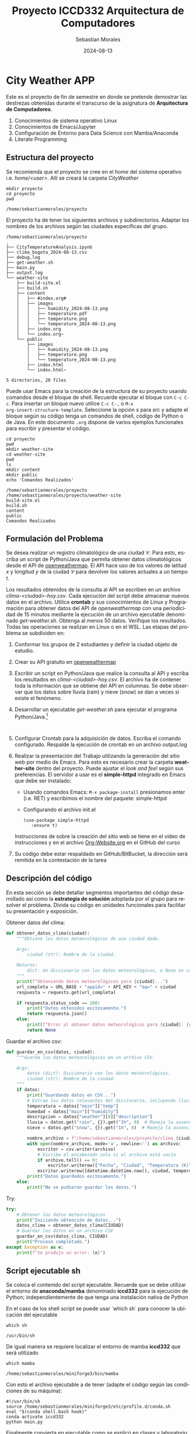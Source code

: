 #+options: ':nil *:t -:t ::t <:t H:3 \n:nil ^:t arch:headline
#+options: author:t broken-links:nil c:nil creator:nil
#+options: d:(not "LOGBOOK") date:t e:t email:nil expand-links:t f:t
#+options: inline:t num:t p:nil pri:nil prop:nil stat:t tags:t
#+options: tasks:t tex:t timestamp:t title:t toc:t todo:t |:t
#+title: Proyecto ICCD332 Arquitectura de Computadores
#+date: 2024-08-13
#+author:Sebastian Morales
#+email: sebastian.morales02@epn.edu.ec
#+language: es
#+select_tags: export
#+exclude_tags: noexport
#+creator: Emacs 27.1 (Org mode 9.7.5)
#+cite_export:
* City Weather APP
Este es el proyecto de fin de semestre en donde se pretende demostrar
las destrezas obtenidas durante el transcurso de la asignatura de
**Arquitectura de Computadores**.

1. Conocimientos de sistema operativo Linux
2. Conocimientos de Emacs/Jupyter
3. Configuración de Entorno para Data Science con Mamba/Anaconda
4. Literate Programming
 
** Estructura del proyecto
Se recomienda que el proyecto se cree en el /home/ del sistema
operativo i.e. /home/<user>/. Allí se creará la carpeta /CityWeather/
#+begin_src shell :results output :exports both
mkdir proyecto
cd proyecto
pwd
#+end_src

#+RESULTS:
: /home/sebastianmorales/proyecto

El proyecto ha de tener los siguientes archivos y
subdirectorios. Adaptar los nombres de los archivos según las ciudades
específicas del grupo.

#+begin_src shell :results output :exports results
cd
cd proyecto
pwd
tree
#+end_src

#+RESULTS:
#+begin_example
/home/sebastianmorales/proyecto
.
├── CityTemperatureAnalysis.ipynb
├── clima_bogota_2024-08-13.csv
├── debug.log
├── get-weather.sh
├── main.py
├── output.log
└── weather-site
    ├── build-site.el
    ├── build.sh
    ├── content
    │   ├── #index.org#
    │   ├── images
    │   │   ├── humidity_2024-08-13.png
    │   │   ├── temperature.pdf
    │   │   ├── temperature.png
    │   │   └── temperature_2024-08-13.png
    │   ├── index.org
    │   └── index.org~
    └── public
        ├── images
        │   ├── humidity_2024-08-13.png
        │   ├── temperature.png
        │   └── temperature_2024-08-13.png
        ├── index.html
        └── index.html~

5 directories, 20 files
#+end_example

Puede usar Emacs para la creación de la estructura de su proyecto
usando comandos desde el bloque de shell. Recuerde ejecutar el bloque
con ~C-c C-c~. Para insertar un bloque nuevo utilice ~C-c C-,~ o ~M-x
org-insert-structure-template~. Seleccione la opción /s/ para src y
adapte el bloque según su código tenga un comandos de shell, código de
Python o de Java. En este documento ~.org~ dispone de varios ejemplos
funcionales para escribir y presentar el código.

#+begin_src shell :results output :exports both
cd proyecto
pwd
mkdir weather-site
cd weather-site
pwd
ls
mkdir content
mkdir public
echo 'Comandos Realizados'
#+end_src

#+RESULTS:
: /home/sebastianmorales/proyecto
: /home/sebastianmorales/proyecto/weather-site
: build-site.el
: build.sh
: content
: public
: Comandos Realizados

** Formulación del Problema
Se desea realizar un registro climatológico de una ciudad
$\mathcal{C}$. Para esto, escriba un script de Python/Java que permita
obtener datos climatológicos desde el API de [[https://openweathermap.org/current#one][openweathermap]]. El API
hace uso de los valores de latitud $x$ y longitud $y$ de la ciudad
$\mathcal{C}$ para devolver los valores actuales a un tiempo $t$.

Los resultados obtenidos de la consulta al API se escriben en un
archivo /clima-<ciudad>-hoy.csv/. Cada ejecución del script debe
almacenar nuevos datos en el archivo. Utilice *crontab* y sus
conocimientos de Linux y Programación para obtener datos del API de
/openweathermap/ con una periodicidad de 15 minutos mediante la
ejecución de un archivo ejecutable denominado
/get-weather.sh/. Obtenga al menos 50 datos. Verifique los
resultados. Todas las operaciones se realizan en Linux o en el
WSL. Las etapas del problema se subdividen en:

    1. Conformar los grupos de 2 estudiantes y definir la ciudad
       objeto de estudio.
    2.  Crear su API gratuito en [[https://openweathermap.org/current#one][openweathermap]]
    3. Escribir un script en Python/Java que realice la consulta al
       API y escriba los resultados en /clima-<ciudad>-hoy.csv/. El
       archivo ha de contener toda la información que se obtiene del
       API en columnas. Se debe observar que los datos sobre lluvia
       (rain) y nieve (snow) se dan a veces si existe el fenómeno.
    3. Desarrollar un ejecutable /get-weather.sh/ para ejecutar el
       programa Python/Java.[fn:1]
       #+begin_src shell :exports both
         
       #+end_src
    4. Configurar Crontab para la adquisición de datos. Escriba el
       comando configurado. Respalde la ejecución de crontab en un
       archivo output.log
    5. Realizar la presentación del Trabajo utilizando la generación
       del sitio web por medio de Emacs. Para esto es necesario crear
       la carpeta **weather-site** dentro del proyecto. Puede ajustar el
       /look and feel/ según sus preferencias. El servidor a usar es
       el **simple-httpd** integrado en Emacs que debe ser instalado:
       - Usando comandos Emacs: ~M-x package-install~ presionamos
         enter (i.e. RET) y escribimos el nombre del paquete:
         simple-httpd
       - Configurando el archivo init.el

       #+begin_src elisp
         (use-package simple-httpd
            :ensure t)
       #+end_src

       Instrucciones de sobre la creación del sitio web se tiene en el
       vídeo de instrucciones y en el archivo [[https://github.com/LeninGF/EPN-Lectures/blob/main/iccd332ArqComp-2024-A/Tutoriales/Org-Website/Org-Website.org][Org-Website.org]] en el
       GitHub del curso

    6. Su código debe estar respaldado en GitHub/BitBucket, la
       dirección será remitida en la contestación de la tarea
** Descripción del código
En esta sección se debe detallar segmentos importantes del código
desarrollado así como la **estrategia de solución** adoptada por el
grupo para resolver el problema. Divida su código en unidades
funcionales para facilitar su presentación y exposición.

Obtener datos del clima: 
#+begin_src python :session :results output exports both
def obtener_datos_clima(ciudad):
    """Obtiene los datos meteorológicos de una ciudad dada.

    Args:
        ciudad (str): Nombre de la ciudad.

    Returns:
        dict: Un diccionario con los datos meteorológicos, o None en caso de error.
    """
    print(f"Obteniendo datos meteorológicos para {ciudad}...")
    url_completa = URL_BASE + "appid=" + API_KEY + "&q=" + ciudad
    respuesta = requests.get(url_completa)

    if respuesta.status_code == 200:
        print("Datos obtenidos exitosamente.")
        return respuesta.json()
    else:
        print(f"Error al obtener datos meteorológicos para {ciudad}: {respuesta.status_code}")
        return None
#+end_src
#+RESULTS:


Guardar el archivo csv:
#+begin_src python :session :results output exports both
def guardar_en_csv(datos, ciudad):
    """Guarda los datos meteorológicos en un archivo CSV.

    Args:
        datos (dict): Diccionario con los datos meteorológicos.
        ciudad (str): Nombre de la ciudad.
    """
    if datos:
        print("Guardando datos en CSV...")
        # Extrae los datos relevantes del diccionario, incluyendo lluvia y nieve
        temperatura = datos["main"]["temp"]
        humedad = datos["main"]["humidity"]
        descripcion = datos["weather"][0]["description"]
        lluvia = datos.get("rain", {}).get("1h", 0)  # Maneja la ausencia de datos de lluvia
        nieve = datos.get("snow", {}).get("1h", 0)  # Maneja la ausencia de datos de nieve

        nombre_archivo = f"/home/sebastianmorales/proyecto/clima_{ciudad.lower()}_{datetime.date.today()}.csv"
        with open(nombre_archivo, mode='a', newline='') as archivo:
            escritor = csv.writer(archivo)
            # Escribe el encabezado solo si el archivo está vacío
            if archivo.tell() == 0:
                escritor.writerow(["Fecha", "Ciudad", "Temperatura (K)", "Humedad (%)", "Descripción", "Lluvia (mm)", "Nieve (mm)"])
            escritor.writerow([datetime.datetime.now(), ciudad, temperatura, humedad, descripcion, lluvia, nieve])
        print("Datos guardados exitosamente.")
    else:
        print("No se pudieron guardar los datos.")
#+end_src
#+RESULTS:

Try:
#+begin_src python :session :results output exports both
try:
    # Obtener los datos meteorológicos
    print("Iniciando obtención de datos...")
    datos_clima = obtener_datos_clima(CIUDAD)
    # Guardar los datos en un archivo CSV
    guardar_en_csv(datos_clima, CIUDAD)
    print("Proceso completado.")
except Exception as e:
    print(f"Se produjo un error: {e}")
#+end_src
#+RESULTS:
: Iniciando obtención de datos...

** Script ejecutable sh
Se coloca el contenido del script ejecutable. Recuerde que se debe
utilizar el entorno de **anaconda/mamba** denominado **iccd332** para
la ejecución de Python; independientemente de que tenga una
instalación nativa de Python

En el caso de los shell script se puede usar `which sh` para conocer
la ubicación del ejecutable
#+begin_src shell :results output :exports both
which sh
#+end_src

#+RESULTS:
: /usr/bin/sh

De igual manera se requiere localizar el entorno de mamba *iccd332*
que será utilizado

#+begin_src shell :results output :exports both
which mamba
#+end_src

#+RESULTS:
: /home/sebastianmorales/miniforge3/bin/mamba

Con esto el archivo ejecutable a de tener (adapte el código según las
condiciones de su máquina):

#+begin_src shell :results output :exports both
#!/usr/bin/sh
source /home/sebastianmorales/miniforge3/etc/profile.d/conda.sh
eval "$(conda shell.bash hook)"
conda activate iccd332
python main.py
#+end_src

#+RESULTS:

Finalmente convierta en ejecutable como se explicó en clases y laboratorio
#+begin_src shell :results output :exports both
#!/usr/bin/sh
chmod +x get-weather.sh
#+end_src

#+RESULTS:

** Configuración de Crontab
Se indica la configuración realizada en crontab para la adquisición de datos

#+begin_src shell
*/10 * * * * /home/sebastianmorales/proyecto/get-weather.sh >> /home/sebastianmorales/proyecto/output.log 2>&1
#+end_src

* Presentación de resultados
Para la pressentación de resultados se utilizan las librerías de Python:
- matplotlib
- pandas

Alternativamente como pudo estudiar en el Jupyter Notebook
[[https://github.com/LeninGF/EPN-Lectures/blob/main/iccd332ArqComp-2024-A/Proyectos/CityWeather/CityTemperatureAnalysis.ipynb][CityTemperatureAnalysis.ipynb]], existen librerías alternativas que se
pueden utilizar para presentar los resultados gráficos. En ambos
casos, para que funcione los siguientes bloques de código, es
necesario que realice la instalación de los paquetes usando ~mamba
install <nombre-paquete>~
** Muestra Aleatoria de datos
Presentar una muestra de 10 valores aleatorios de los datos obtenidos.

#+caption: Lectura de archivo csv
#+begin_src python :session :results output exports both
import os
import pandas as pd
# lectura del archivo csv obtenido
df = pd.read_csv('/home/sebastianmorales/proyecto/clima_bogota_2024-08-13.csv')
# se imprime la estructura del dataframe en forma de filas x columnas
print(df.shape)
#+end_src

#+RESULTS:
: (19, 7)
Resultado del número de filas y columnas leídos del archivo csv

#+caption: Despliegue de datos aleatorios
#+begin_src python :session :exports both :results value table
import pandas as pd

# Asegúrate de que el DataFrame 'df' esté definido
df = pd.read_csv('/home/sebastianmorales/proyecto/clima_bogota_2024-08-13.csv')

# Selecciona 10 filas aleatorias del DataFrame
table1 = df.sample(10)

# Convierte el DataFrame a una lista de listas para su despliegue
def create_table(dataframe):
    return [dataframe.columns.tolist()] + dataframe.values.tolist()

table = create_table(table1)
table
#+end_src

#+RESULTS:
| Fecha                      | Ciudad | Temperatura (K) | Humedad (%) | Descripción   | Lluvia (mm) | Nieve (mm) |
| 30:02.4                    | Bogota |          288.88 |          59 | few clouds    |           0 |          0 |
| 20:01.9                    | Bogota |          288.88 |          59 | few clouds    |           0 |          0 |
| 2024-08-13 20:40:02.704692 | Bogota |          287.88 |          67 | broken clouds |           0 |          0 |
| 2024-08-13 21:30:02.671536 | Bogota |          287.88 |          67 | broken clouds |           0 |          0 |
| 2024-08-13 21:40:02.212171 | Bogota |          287.88 |          67 | broken clouds |           0 |          0 |
| 00:02.4                    | Bogota |          288.88 |          59 | few clouds    |           0 |          0 |
| 30:01.8                    | Bogota |          290.88 |          52 | few clouds    |           0 |          0 |
| 2024-08-13 21:10:02.611752 | Bogota |          287.88 |          67 | broken clouds |           0 |          0 |
| 2024-08-13 21:20:02.681432 | Bogota |          287.88 |          67 | broken clouds |           0 |          0 |
| 2024-08-13 21:00:02.641782 | Bogota |          287.88 |          67 | broken clouds |           0 |          0 |

** Gráfica Temperatura vs Tiempo
Realizar una gráfica de la Temperatura en el tiempo.


El siguiente cógido permite hacer la gráfica de la temperatura vs
tiempo para Org 9.7+. Para saber que versión dispone puede ejecutar
~M-x org-version~

#+begin_src python :results file :exports both :session
import pandas as pd
import matplotlib.pyplot as plt
import matplotlib.dates as mdates
import datetime

# Leer el archivo CSV
fecha_actual = datetime.date.today()
nombre_archivo = f"/home/sebastianmorales/proyecto/clima_bogota_{fecha_actual}.csv"

# Leer el CSV
df = pd.read_csv(nombre_archivo, parse_dates=['Fecha'])

# Configurar la gráfica
fig = plt.figure(figsize=(12, 6))
plt.plot(df['Fecha'], df['Temperatura (K)'])

# Ajustar la presentación de fechas en la imagen
plt.gca().xaxis.set_major_locator(mdates.HourLocator(interval=1))
plt.gca().xaxis.set_major_formatter(mdates.DateFormatter('%Y-%m-%d %H:%M'))

plt.grid()
plt.title(f'Temperatura vs Tiempo en {df.Ciudad.iloc[0]}')
plt.xlabel('Fecha y Hora')
plt.ylabel('Temperatura (K)')
plt.xticks(rotation=40)
fig.tight_layout()

# Guardar la figura
fname = f'/home/sebastianmorales/proyecto/weather-site/content/images/temperature_{fecha_actual}.png'
plt.savefig(fname)
plt.close()

# Devolver solo la ruta del archivo
print(f"[[file:{fname}]]")
#+end_src

# #+RESULTS:
# [[file:(array([-1.04166667, -1.        , -0.95833333, -0.91666667, -0.875     ,
#        -0.83333333, -0.79166667, -0.75      , -0.70833333, -0.66666667,
#        -0.625     , -0.58333333, -0.54166667, -0.5       , -0.45833333,
#        -0.41666667, -0.375     , -0.33333333, -0.29166667, -0.25      ,
#        -0.20833333, -0.16666667, -0.125     , -0.08333333, -0.04166667,
#         0.        ,  0.04166667,  0.08333333,  0.125     ,  0.16666667,
#         0.20833333,  0.25      ,  0.29166667,  0.33333333,  0.375     ,
#         0.41666667,  0.45833333,  0.5       ,  0.54166667,  0.58333333,
#         0.625     ,  0.66666667,  0.70833333,  0.75      ,  0.79166667,
#         0.83333333,  0.875     ,  0.91666667,  0.95833333,  1.        ,
#         1.04166667,  1.08333333,  1.125     ,  1.16666667,  1.20833333,
#         1.25      ,  1.29166667,  1.33333333,  1.375     ,  1.41666667,
#         1.45833333,  1.5       ,  1.54166667,  1.58333333,  1.625     ,
#         1.66666667,  1.70833333,  1.75      ,  1.79166667,  1.83333333,
#         1.875     ,  1.91666667,  1.95833333,  2.        ,  2.04166667,
#         2.08333333,  2.125     ,  2.16666667,  2.20833333,  2.25      ,
#         2.29166667,  2.33333333,  2.375     ,  2.41666667,  2.45833333,
#         2.5       ,  2.54166667,  2.58333333,  2.625     ,  2.66666667,
#         2.70833333,  2.75      ,  2.79166667,  2.83333333,  2.875     ,
#         2.91666667,  2.95833333,  3.        ,  3.04166667,  3.08333333,
#         3.125     ,  3.16666667,  3.20833333,  3.25      ,  3.29166667,
#         3.33333333,  3.375     ,  3.41666667,  3.45833333,  3.5       ,
#         3.54166667,  3.58333333,  3.625     ,  3.66666667,  3.70833333,
#         3.75      ,  3.79166667,  3.83333333,  3.875     ,  3.91666667,
#         3.95833333,  4.        ,  4.04166667,  4.08333333,  4.125     ,
#         4.16666667,  4.20833333,  4.25      ,  4.29166667,  4.33333333,
#         4.375     ,  4.41666667,  4.45833333,  4.5       ,  4.54166667,
#         4.58333333,  4.625     ,  4.66666667,  4.70833333,  4.75      ,
#         4.79166667,  4.83333333,  4.875     ,  4.91666667,  4.95833333,
#         5.        ,  5.04166667,  5.08333333,  5.125     ,  5.16666667,
#         5.20833333,  5.25      ,  5.29166667,  5.33333333,  5.375     ,
#         5.41666667,  5.45833333,  5.5       ,  5.54166667,  5.58333333,
#         5.625     ,  5.66666667,  5.70833333,  5.75      ,  5.79166667,
#         5.83333333,  5.875     ,  5.91666667,  5.95833333,  6.        ,
#         6.04166667,  6.08333333,  6.125     ,  6.16666667,  6.20833333,
#         6.25      ,  6.29166667,  6.33333333,  6.375     ,  6.41666667,
#         6.45833333,  6.5       ,  6.54166667,  6.58333333,  6.625     ,
#         6.66666667,  6.70833333,  6.75      ,  6.79166667,  6.83333333,
#         6.875     ,  6.91666667,  6.95833333,  7.        ,  7.04166667,
#         7.08333333,  7.125     ,  7.16666667,  7.20833333,  7.25      ,
#         7.29166667,  7.33333333,  7.375     ,  7.41666667,  7.45833333,
#         7.5       ,  7.54166667,  7.58333333,  7.625     ,  7.66666667,
#         7.70833333,  7.75      ,  7.79166667,  7.83333333,  7.875     ,
#         7.91666667,  7.95833333,  8.        ,  8.04166667,  8.08333333,
#         8.125     ,  8.16666667,  8.20833333,  8.25      ,  8.29166667,
#         8.33333333,  8.375     ,  8.41666667,  8.45833333,  8.5       ,
#         8.54166667,  8.58333333,  8.625     ,  8.66666667,  8.70833333,
#         8.75      ,  8.79166667,  8.83333333,  8.875     ,  8.91666667,
#         8.95833333,  9.        ,  9.04166667,  9.08333333,  9.125     ,
#         9.16666667,  9.20833333,  9.25      ,  9.29166667,  9.33333333,
#         9.375     ,  9.41666667,  9.45833333,  9.5       ,  9.54166667,
#         9.58333333,  9.625     ,  9.66666667,  9.70833333,  9.75      ,
#         9.79166667,  9.83333333,  9.875     ,  9.91666667,  9.95833333,
#        10.        , 10.04166667, 10.08333333, 10.125     , 10.16666667,
#        10.20833333, 10.25      , 10.29166667, 10.33333333, 10.375     ,
#        10.41666667, 10.45833333, 10.5       , 10.54166667, 10.58333333,
#        10.625     , 10.66666667, 10.70833333, 10.75      , 10.79166667,
#        10.83333333, 10.875     , 10.91666667, 10.95833333, 11.        ,
#        11.04166667, 11.08333333, 11.125     , 11.16666667, 11.20833333,
#        11.25      , 11.29166667, 11.33333333, 11.375     , 11.41666667,
#        11.45833333, 11.5       , 11.54166667, 11.58333333, 11.625     ,
#        11.66666667, 11.70833333, 11.75      , 11.79166667, 11.83333333,
#        11.875     , 11.91666667, 11.95833333, 12.        , 12.04166667,
#        12.08333333, 12.125     , 12.16666667, 12.20833333, 12.25      ,
#        12.29166667, 12.33333333, 12.375     , 12.41666667, 12.45833333,
#        12.5       , 12.54166667, 12.58333333, 12.625     , 12.66666667,
#        12.70833333, 12.75      , 12.79166667, 12.83333333, 12.875     ,
#        12.91666667, 12.95833333, 13.        , 13.04166667, 13.08333333,
#        13.125     , 13.16666667, 13.20833333, 13.25      , 13.29166667,
#        13.33333333, 13.375     , 13.41666667, 13.45833333, 13.5       ,
#        13.54166667, 13.58333333, 13.625     , 13.66666667, 13.70833333,
#        13.75      , 13.79166667, 13.83333333, 13.875     , 13.91666667,
#        13.95833333, 14.        , 14.04166667, 14.08333333, 14.125     ,
#        14.16666667, 14.20833333, 14.25      , 14.29166667, 14.33333333,
#        14.375     , 14.41666667, 14.45833333, 14.5       , 14.54166667,
#        14.58333333, 14.625     , 14.66666667, 14.70833333, 14.75      ,
#        14.79166667, 14.83333333, 14.875     , 14.91666667, 14.95833333,
#        15.        , 15.04166667, 15.08333333, 15.125     , 15.16666667,
#        15.20833333, 15.25      , 15.29166667, 15.33333333, 15.375     ,
#        15.41666667, 15.45833333, 15.5       , 15.54166667, 15.58333333,
#        15.625     , 15.66666667, 15.70833333, 15.75      , 15.79166667,
#        15.83333333, 15.875     , 15.91666667, 15.95833333, 16.        ,
#        16.04166667, 16.08333333, 16.125     , 16.16666667, 16.20833333,
#        16.25      , 16.29166667, 16.33333333, 16.375     , 16.41666667,
#        16.45833333, 16.5       , 16.54166667, 16.58333333, 16.625     ,
#        16.66666667, 16.70833333, 16.75      , 16.79166667, 16.83333333,
#        16.875     , 16.91666667, 16.95833333, 17.        , 17.04166667,
#        17.08333333, 17.125     , 17.16666667, 17.20833333, 17.25      ,
#        17.29166667, 17.33333333, 17.375     , 17.41666667, 17.45833333,
#        17.5       , 17.54166667, 17.58333333, 17.625     , 17.66666667,
#        17.70833333, 17.75      , 17.79166667, 17.83333333, 17.875     ,
#        17.91666667, 17.95833333, 18.        , 18.04166667, 18.08333333,
#        18.125     , 18.16666667, 18.20833333, 18.25      , 18.29166667,
#        18.33333333, 18.375     , 18.41666667, 18.45833333, 18.5       ,
#        18.54166667, 18.58333333, 18.625     , 18.66666667, 18.70833333,
#        18.75      , 18.79166667, 18.83333333, 18.875     , 18.91666667,
#        18.95833333, 19.        , 19.04166667, 19.08333333, 19.125     ,
#        19.16666667, 19.20833333, 19.25      , 19.29166667, 19.33333333,
#        19.375     , 19.41666667, 19.45833333, 19.5       , 19.54166667,
#        19.58333333, 19.625     , 19.66666667, 19.70833333, 19.75      ,
#        19.79166667, 19.83333333, 19.875     , 19.91666667, 19.95833333,
#        20.        , 20.04166667, 20.08333333, 20.125     , 20.16666667,
#        20.20833333, 20.25      , 20.29166667, 20.33333333, 20.375     ,
#        20.41666667, 20.45833333, 20.5       , 20.54166667, 20.58333333,
#        20.625     , 20.66666667, 20.70833333, 20.75      , 20.79166667,
#        20.83333333, 20.875     , 20.91666667, 20.95833333, 21.        ,
#        21.04166667, 21.08333333, 21.125     , 21.16666667, 21.20833333,
#        21.25      , 21.29166667, 21.33333333, 21.375     , 21.41666667,
#        21.45833333, 21.5       , 21.54166667, 21.58333333, 21.625     ,
#        21.66666667, 21.70833333, 21.75      , 21.79166667, 21.83333333,
#        21.875     , 21.91666667, 21.95833333, 22.        , 22.04166667]), [Text(-1.0416666666666667, 0, '1969-12-30 23:00'), Text(-1.0, 0, '1969-12-31 00:00'), Text(-0.9583333333333334, 0, '1969-12-31 01:00'), Text(-0.9166666666666666, 0, '1969-12-31 02:00'), Text(-0.875, 0, '1969-12-31 03:00'), Text(-0.8333333333333334, 0, '1969-12-31 04:00'), Text(-0.7916666666666666, 0, '1969-12-31 05:00'), Text(-0.75, 0, '1969-12-31 06:00'), Text(-0.7083333333333334, 0, '1969-12-31 07:00'), Text(-0.6666666666666666, 0, '1969-12-31 08:00'), Text(-0.625, 0, '1969-12-31 09:00'), Text(-0.5833333333333334, 0, '1969-12-31 10:00'), Text(-0.5416666666666666, 0, '1969-12-31 11:00'), Text(-0.5, 0, '1969-12-31 12:00'), Text(-0.4583333333333333, 0, '1969-12-31 13:00'), Text(-0.4166666666666667, 0, '1969-12-31 14:00'), Text(-0.375, 0, '1969-12-31 15:00'), Text(-0.3333333333333333, 0, '1969-12-31 16:00'), Text(-0.2916666666666667, 0, '1969-12-31 17:00'), Text(-0.25, 0, '1969-12-31 18:00'), Text(-0.20833333333333334, 0, '1969-12-31 19:00'), Text(-0.16666666666666666, 0, '1969-12-31 20:00'), Text(-0.125, 0, '1969-12-31 21:00'), Text(-0.08333333333333333, 0, '1969-12-31 22:00'), Text(-0.041666666666666664, 0, '1969-12-31 23:00'), Text(0.0, 0, '1970-01-01 00:00'), Text(0.041666666666666664, 0, '1970-01-01 01:00'), Text(0.08333333333333333, 0, '1970-01-01 02:00'), Text(0.125, 0, '1970-01-01 03:00'), Text(0.16666666666666666, 0, '1970-01-01 04:00'), Text(0.20833333333333334, 0, '1970-01-01 05:00'), Text(0.25, 0, '1970-01-01 06:00'), Text(0.2916666666666667, 0, '1970-01-01 07:00'), Text(0.3333333333333333, 0, '1970-01-01 08:00'), Text(0.375, 0, '1970-01-01 09:00'), Text(0.4166666666666667, 0, '1970-01-01 10:00'), Text(0.4583333333333333, 0, '1970-01-01 11:00'), Text(0.5, 0, '1970-01-01 12:00'), Text(0.5416666666666666, 0, '1970-01-01 13:00'), Text(0.5833333333333334, 0, '1970-01-01 14:00'), Text(0.625, 0, '1970-01-01 15:00'), Text(0.6666666666666666, 0, '1970-01-01 16:00'), Text(0.7083333333333334, 0, '1970-01-01 17:00'), Text(0.75, 0, '1970-01-01 18:00'), Text(0.7916666666666666, 0, '1970-01-01 19:00'), Text(0.8333333333333334, 0, '1970-01-01 20:00'), Text(0.875, 0, '1970-01-01 21:00'), Text(0.9166666666666666, 0, '1970-01-01 22:00'), Text(0.9583333333333334, 0, '1970-01-01 23:00'), Text(1.0, 0, '1970-01-02 00:00'), Text(1.0416666666666667, 0, '1970-01-02 01:00'), Text(1.0833333333333333, 0, '1970-01-02 02:00'), Text(1.125, 0, '1970-01-02 03:00'), Text(1.1666666666666667, 0, '1970-01-02 04:00'), Text(1.2083333333333333, 0, '1970-01-02 05:00'), Text(1.25, 0, '1970-01-02 06:00'), Text(1.2916666666666667, 0, '1970-01-02 07:00'), Text(1.3333333333333333, 0, '1970-01-02 08:00'), Text(1.375, 0, '1970-01-02 09:00'), Text(1.4166666666666667, 0, '1970-01-02 10:00'), Text(1.4583333333333333, 0, '1970-01-02 11:00'), Text(1.5, 0, '1970-01-02 12:00'), Text(1.5416666666666667, 0, '1970-01-02 13:00'), Text(1.5833333333333333, 0, '1970-01-02 14:00'), Text(1.625, 0, '1970-01-02 15:00'), Text(1.6666666666666667, 0, '1970-01-02 16:00'), Text(1.7083333333333333, 0, '1970-01-02 17:00'), Text(1.75, 0, '1970-01-02 18:00'), Text(1.7916666666666667, 0, '1970-01-02 19:00'), Text(1.8333333333333333, 0, '1970-01-02 20:00'), Text(1.875, 0, '1970-01-02 21:00'), Text(1.9166666666666667, 0, '1970-01-02 22:00'), Text(1.9583333333333333, 0, '1970-01-02 23:00'), Text(2.0, 0, '1970-01-03 00:00'), Text(2.0416666666666665, 0, '1970-01-03 01:00'), Text(2.0833333333333335, 0, '1970-01-03 02:00'), Text(2.125, 0, '1970-01-03 03:00'), Text(2.1666666666666665, 0, '1970-01-03 04:00'), Text(2.2083333333333335, 0, '1970-01-03 05:00'), Text(2.25, 0, '1970-01-03 06:00'), Text(2.2916666666666665, 0, '1970-01-03 07:00'), Text(2.3333333333333335, 0, '1970-01-03 08:00'), Text(2.375, 0, '1970-01-03 09:00'), Text(2.4166666666666665, 0, '1970-01-03 10:00'), Text(2.4583333333333335, 0, '1970-01-03 11:00'), Text(2.5, 0, '1970-01-03 12:00'), Text(2.5416666666666665, 0, '1970-01-03 13:00'), Text(2.5833333333333335, 0, '1970-01-03 14:00'), Text(2.625, 0, '1970-01-03 15:00'), Text(2.6666666666666665, 0, '1970-01-03 16:00'), Text(2.7083333333333335, 0, '1970-01-03 17:00'), Text(2.75, 0, '1970-01-03 18:00'), Text(2.7916666666666665, 0, '1970-01-03 19:00'), Text(2.8333333333333335, 0, '1970-01-03 20:00'), Text(2.875, 0, '1970-01-03 21:00'), Text(2.9166666666666665, 0, '1970-01-03 22:00'), Text(2.9583333333333335, 0, '1970-01-03 23:00'), Text(3.0, 0, '1970-01-04 00:00'), Text(3.0416666666666665, 0, '1970-01-04 01:00'), Text(3.0833333333333335, 0, '1970-01-04 02:00'), Text(3.125, 0, '1970-01-04 03:00'), Text(3.1666666666666665, 0, '1970-01-04 04:00'), Text(3.2083333333333335, 0, '1970-01-04 05:00'), Text(3.25, 0, '1970-01-04 06:00'), Text(3.2916666666666665, 0, '1970-01-04 07:00'), Text(3.3333333333333335, 0, '1970-01-04 08:00'), Text(3.375, 0, '1970-01-04 09:00'), Text(3.4166666666666665, 0, '1970-01-04 10:00'), Text(3.4583333333333335, 0, '1970-01-04 11:00'), Text(3.5, 0, '1970-01-04 12:00'), Text(3.5416666666666665, 0, '1970-01-04 13:00'), Text(3.5833333333333335, 0, '1970-01-04 14:00'), Text(3.625, 0, '1970-01-04 15:00'), Text(3.6666666666666665, 0, '1970-01-04 16:00'), Text(3.7083333333333335, 0, '1970-01-04 17:00'), Text(3.75, 0, '1970-01-04 18:00'), Text(3.7916666666666665, 0, '1970-01-04 19:00'), Text(3.8333333333333335, 0, '1970-01-04 20:00'), Text(3.875, 0, '1970-01-04 21:00'), Text(3.9166666666666665, 0, '1970-01-04 22:00'), Text(3.9583333333333335, 0, '1970-01-04 23:00'), Text(4.0, 0, '1970-01-05 00:00'), Text(4.041666666666667, 0, '1970-01-05 01:00'), Text(4.083333333333333, 0, '1970-01-05 02:00'), Text(4.125, 0, '1970-01-05 03:00'), Text(4.166666666666667, 0, '1970-01-05 04:00'), Text(4.208333333333333, 0, '1970-01-05 05:00'), Text(4.25, 0, '1970-01-05 06:00'), Text(4.291666666666667, 0, '1970-01-05 07:00'), Text(4.333333333333333, 0, '1970-01-05 08:00'), Text(4.375, 0, '1970-01-05 09:00'), Text(4.416666666666667, 0, '1970-01-05 10:00'), Text(4.458333333333333, 0, '1970-01-05 11:00'), Text(4.5, 0, '1970-01-05 12:00'), Text(4.541666666666667, 0, '1970-01-05 13:00'), Text(4.583333333333333, 0, '1970-01-05 14:00'), Text(4.625, 0, '1970-01-05 15:00'), Text(4.666666666666667, 0, '1970-01-05 16:00'), Text(4.708333333333333, 0, '1970-01-05 17:00'), Text(4.75, 0, '1970-01-05 18:00'), Text(4.791666666666667, 0, '1970-01-05 19:00'), Text(4.833333333333333, 0, '1970-01-05 20:00'), Text(4.875, 0, '1970-01-05 21:00'), Text(4.916666666666667, 0, '1970-01-05 22:00'), Text(4.958333333333333, 0, '1970-01-05 23:00'), Text(5.0, 0, '1970-01-06 00:00'), Text(5.041666666666667, 0, '1970-01-06 01:00'), Text(5.083333333333333, 0, '1970-01-06 02:00'), Text(5.125, 0, '1970-01-06 03:00'), Text(5.166666666666667, 0, '1970-01-06 04:00'), Text(5.208333333333333, 0, '1970-01-06 05:00'), Text(5.25, 0, '1970-01-06 06:00'), Text(5.291666666666667, 0, '1970-01-06 07:00'), Text(5.333333333333333, 0, '1970-01-06 08:00'), Text(5.375, 0, '1970-01-06 09:00'), Text(5.416666666666667, 0, '1970-01-06 10:00'), Text(5.458333333333333, 0, '1970-01-06 11:00'), Text(5.5, 0, '1970-01-06 12:00'), Text(5.541666666666667, 0, '1970-01-06 13:00'), Text(5.583333333333333, 0, '1970-01-06 14:00'), Text(5.625, 0, '1970-01-06 15:00'), Text(5.666666666666667, 0, '1970-01-06 16:00'), Text(5.708333333333333, 0, '1970-01-06 17:00'), Text(5.75, 0, '1970-01-06 18:00'), Text(5.791666666666667, 0, '1970-01-06 19:00'), Text(5.833333333333333, 0, '1970-01-06 20:00'), Text(5.875, 0, '1970-01-06 21:00'), Text(5.916666666666667, 0, '1970-01-06 22:00'), Text(5.958333333333333, 0, '1970-01-06 23:00'), Text(6.0, 0, '1970-01-07 00:00'), Text(6.041666666666667, 0, '1970-01-07 01:00'), Text(6.083333333333333, 0, '1970-01-07 02:00'), Text(6.125, 0, '1970-01-07 03:00'), Text(6.166666666666667, 0, '1970-01-07 04:00'), Text(6.208333333333333, 0, '1970-01-07 05:00'), Text(6.25, 0, '1970-01-07 06:00'), Text(6.291666666666667, 0, '1970-01-07 07:00'), Text(6.333333333333333, 0, '1970-01-07 08:00'), Text(6.375, 0, '1970-01-07 09:00'), Text(6.416666666666667, 0, '1970-01-07 10:00'), Text(6.458333333333333, 0, '1970-01-07 11:00'), Text(6.5, 0, '1970-01-07 12:00'), Text(6.541666666666667, 0, '1970-01-07 13:00'), Text(6.583333333333333, 0, '1970-01-07 14:00'), Text(6.625, 0, '1970-01-07 15:00'), Text(6.666666666666667, 0, '1970-01-07 16:00'), Text(6.708333333333333, 0, '1970-01-07 17:00'), Text(6.75, 0, '1970-01-07 18:00'), Text(6.791666666666667, 0, '1970-01-07 19:00'), Text(6.833333333333333, 0, '1970-01-07 20:00'), Text(6.875, 0, '1970-01-07 21:00'), Text(6.916666666666667, 0, '1970-01-07 22:00'), Text(6.958333333333333, 0, '1970-01-07 23:00'), Text(7.0, 0, '1970-01-08 00:00'), Text(7.041666666666667, 0, '1970-01-08 01:00'), Text(7.083333333333333, 0, '1970-01-08 02:00'), Text(7.125, 0, '1970-01-08 03:00'), Text(7.166666666666667, 0, '1970-01-08 04:00'), Text(7.208333333333333, 0, '1970-01-08 05:00'), Text(7.25, 0, '1970-01-08 06:00'), Text(7.291666666666667, 0, '1970-01-08 07:00'), Text(7.333333333333333, 0, '1970-01-08 08:00'), Text(7.375, 0, '1970-01-08 09:00'), Text(7.416666666666667, 0, '1970-01-08 10:00'), Text(7.458333333333333, 0, '1970-01-08 11:00'), Text(7.5, 0, '1970-01-08 12:00'), Text(7.541666666666667, 0, '1970-01-08 13:00'), Text(7.583333333333333, 0, '1970-01-08 14:00'), Text(7.625, 0, '1970-01-08 15:00'), Text(7.666666666666667, 0, '1970-01-08 16:00'), Text(7.708333333333333, 0, '1970-01-08 17:00'), Text(7.75, 0, '1970-01-08 18:00'), Text(7.791666666666667, 0, '1970-01-08 19:00'), Text(7.833333333333333, 0, '1970-01-08 20:00'), Text(7.875, 0, '1970-01-08 21:00'), Text(7.916666666666667, 0, '1970-01-08 22:00'), Text(7.958333333333333, 0, '1970-01-08 23:00'), Text(8.0, 0, '1970-01-09 00:00'), Text(8.041666666666666, 0, '1970-01-09 01:00'), Text(8.083333333333334, 0, '1970-01-09 02:00'), Text(8.125, 0, '1970-01-09 03:00'), Text(8.166666666666666, 0, '1970-01-09 04:00'), Text(8.208333333333334, 0, '1970-01-09 05:00'), Text(8.25, 0, '1970-01-09 06:00'), Text(8.291666666666666, 0, '1970-01-09 07:00'), Text(8.333333333333334, 0, '1970-01-09 08:00'), Text(8.375, 0, '1970-01-09 09:00'), Text(8.416666666666666, 0, '1970-01-09 10:00'), Text(8.458333333333334, 0, '1970-01-09 11:00'), Text(8.5, 0, '1970-01-09 12:00'), Text(8.541666666666666, 0, '1970-01-09 13:00'), Text(8.583333333333334, 0, '1970-01-09 14:00'), Text(8.625, 0, '1970-01-09 15:00'), Text(8.666666666666666, 0, '1970-01-09 16:00'), Text(8.708333333333334, 0, '1970-01-09 17:00'), Text(8.75, 0, '1970-01-09 18:00'), Text(8.791666666666666, 0, '1970-01-09 19:00'), Text(8.833333333333334, 0, '1970-01-09 20:00'), Text(8.875, 0, '1970-01-09 21:00'), Text(8.916666666666666, 0, '1970-01-09 22:00'), Text(8.958333333333334, 0, '1970-01-09 23:00'), Text(9.0, 0, '1970-01-10 00:00'), Text(9.041666666666666, 0, '1970-01-10 01:00'), Text(9.083333333333334, 0, '1970-01-10 02:00'), Text(9.125, 0, '1970-01-10 03:00'), Text(9.166666666666666, 0, '1970-01-10 04:00'), Text(9.208333333333334, 0, '1970-01-10 05:00'), Text(9.25, 0, '1970-01-10 06:00'), Text(9.291666666666666, 0, '1970-01-10 07:00'), Text(9.333333333333334, 0, '1970-01-10 08:00'), Text(9.375, 0, '1970-01-10 09:00'), Text(9.416666666666666, 0, '1970-01-10 10:00'), Text(9.458333333333334, 0, '1970-01-10 11:00'), Text(9.5, 0, '1970-01-10 12:00'), Text(9.541666666666666, 0, '1970-01-10 13:00'), Text(9.583333333333334, 0, '1970-01-10 14:00'), Text(9.625, 0, '1970-01-10 15:00'), Text(9.666666666666666, 0, '1970-01-10 16:00'), Text(9.708333333333334, 0, '1970-01-10 17:00'), Text(9.75, 0, '1970-01-10 18:00'), Text(9.791666666666666, 0, '1970-01-10 19:00'), Text(9.833333333333334, 0, '1970-01-10 20:00'), Text(9.875, 0, '1970-01-10 21:00'), Text(9.916666666666666, 0, '1970-01-10 22:00'), Text(9.958333333333334, 0, '1970-01-10 23:00'), Text(10.0, 0, '1970-01-11 00:00'), Text(10.041666666666666, 0, '1970-01-11 01:00'), Text(10.083333333333334, 0, '1970-01-11 02:00'), Text(10.125, 0, '1970-01-11 03:00'), Text(10.166666666666666, 0, '1970-01-11 04:00'), Text(10.208333333333334, 0, '1970-01-11 05:00'), Text(10.25, 0, '1970-01-11 06:00'), Text(10.291666666666666, 0, '1970-01-11 07:00'), Text(10.333333333333334, 0, '1970-01-11 08:00'), Text(10.375, 0, '1970-01-11 09:00'), Text(10.416666666666666, 0, '1970-01-11 10:00'), Text(10.458333333333334, 0, '1970-01-11 11:00'), Text(10.5, 0, '1970-01-11 12:00'), Text(10.541666666666666, 0, '1970-01-11 13:00'), Text(10.583333333333334, 0, '1970-01-11 14:00'), Text(10.625, 0, '1970-01-11 15:00'), Text(10.666666666666666, 0, '1970-01-11 16:00'), Text(10.708333333333334, 0, '1970-01-11 17:00'), Text(10.75, 0, '1970-01-11 18:00'), Text(10.791666666666666, 0, '1970-01-11 19:00'), Text(10.833333333333334, 0, '1970-01-11 20:00'), Text(10.875, 0, '1970-01-11 21:00'), Text(10.916666666666666, 0, '1970-01-11 22:00'), Text(10.958333333333334, 0, '1970-01-11 23:00'), Text(11.0, 0, '1970-01-12 00:00'), Text(11.041666666666666, 0, '1970-01-12 01:00'), Text(11.083333333333334, 0, '1970-01-12 02:00'), Text(11.125, 0, '1970-01-12 03:00'), Text(11.166666666666666, 0, '1970-01-12 04:00'), Text(11.208333333333334, 0, '1970-01-12 05:00'), Text(11.25, 0, '1970-01-12 06:00'), Text(11.291666666666666, 0, '1970-01-12 07:00'), Text(11.333333333333334, 0, '1970-01-12 08:00'), Text(11.375, 0, '1970-01-12 09:00'), Text(11.416666666666666, 0, '1970-01-12 10:00'), Text(11.458333333333334, 0, '1970-01-12 11:00'), Text(11.5, 0, '1970-01-12 12:00'), Text(11.541666666666666, 0, '1970-01-12 13:00'), Text(11.583333333333334, 0, '1970-01-12 14:00'), Text(11.625, 0, '1970-01-12 15:00'), Text(11.666666666666666, 0, '1970-01-12 16:00'), Text(11.708333333333334, 0, '1970-01-12 17:00'), Text(11.75, 0, '1970-01-12 18:00'), Text(11.791666666666666, 0, '1970-01-12 19:00'), Text(11.833333333333334, 0, '1970-01-12 20:00'), Text(11.875, 0, '1970-01-12 21:00'), Text(11.916666666666666, 0, '1970-01-12 22:00'), Text(11.958333333333334, 0, '1970-01-12 23:00'), Text(12.0, 0, '1970-01-13 00:00'), Text(12.041666666666666, 0, '1970-01-13 01:00'), Text(12.083333333333334, 0, '1970-01-13 02:00'), Text(12.125, 0, '1970-01-13 03:00'), Text(12.166666666666666, 0, '1970-01-13 04:00'), Text(12.208333333333334, 0, '1970-01-13 05:00'), Text(12.25, 0, '1970-01-13 06:00'), Text(12.291666666666666, 0, '1970-01-13 07:00'), Text(12.333333333333334, 0, '1970-01-13 08:00'), Text(12.375, 0, '1970-01-13 09:00'), Text(12.416666666666666, 0, '1970-01-13 10:00'), Text(12.458333333333334, 0, '1970-01-13 11:00'), Text(12.5, 0, '1970-01-13 12:00'), Text(12.541666666666666, 0, '1970-01-13 13:00'), Text(12.583333333333334, 0, '1970-01-13 14:00'), Text(12.625, 0, '1970-01-13 15:00'), Text(12.666666666666666, 0, '1970-01-13 16:00'), Text(12.708333333333334, 0, '1970-01-13 17:00'), Text(12.75, 0, '1970-01-13 18:00'), Text(12.791666666666666, 0, '1970-01-13 19:00'), Text(12.833333333333334, 0, '1970-01-13 20:00'), Text(12.875, 0, '1970-01-13 21:00'), Text(12.916666666666666, 0, '1970-01-13 22:00'), Text(12.958333333333334, 0, '1970-01-13 23:00'), Text(13.0, 0, '1970-01-14 00:00'), Text(13.041666666666666, 0, '1970-01-14 01:00'), Text(13.083333333333334, 0, '1970-01-14 02:00'), Text(13.125, 0, '1970-01-14 03:00'), Text(13.166666666666666, 0, '1970-01-14 04:00'), Text(13.208333333333334, 0, '1970-01-14 05:00'), Text(13.25, 0, '1970-01-14 06:00'), Text(13.291666666666666, 0, '1970-01-14 07:00'), Text(13.333333333333334, 0, '1970-01-14 08:00'), Text(13.375, 0, '1970-01-14 09:00'), Text(13.416666666666666, 0, '1970-01-14 10:00'), Text(13.458333333333334, 0, '1970-01-14 11:00'), Text(13.5, 0, '1970-01-14 12:00'), Text(13.541666666666666, 0, '1970-01-14 13:00'), Text(13.583333333333334, 0, '1970-01-14 14:00'), Text(13.625, 0, '1970-01-14 15:00'), Text(13.666666666666666, 0, '1970-01-14 16:00'), Text(13.708333333333334, 0, '1970-01-14 17:00'), Text(13.75, 0, '1970-01-14 18:00'), Text(13.791666666666666, 0, '1970-01-14 19:00'), Text(13.833333333333334, 0, '1970-01-14 20:00'), Text(13.875, 0, '1970-01-14 21:00'), Text(13.916666666666666, 0, '1970-01-14 22:00'), Text(13.958333333333334, 0, '1970-01-14 23:00'), Text(14.0, 0, '1970-01-15 00:00'), Text(14.041666666666666, 0, '1970-01-15 01:00'), Text(14.083333333333334, 0, '1970-01-15 02:00'), Text(14.125, 0, '1970-01-15 03:00'), Text(14.166666666666666, 0, '1970-01-15 04:00'), Text(14.208333333333334, 0, '1970-01-15 05:00'), Text(14.25, 0, '1970-01-15 06:00'), Text(14.291666666666666, 0, '1970-01-15 07:00'), Text(14.333333333333334, 0, '1970-01-15 08:00'), Text(14.375, 0, '1970-01-15 09:00'), Text(14.416666666666666, 0, '1970-01-15 10:00'), Text(14.458333333333334, 0, '1970-01-15 11:00'), Text(14.5, 0, '1970-01-15 12:00'), Text(14.541666666666666, 0, '1970-01-15 13:00'), Text(14.583333333333334, 0, '1970-01-15 14:00'), Text(14.625, 0, '1970-01-15 15:00'), Text(14.666666666666666, 0, '1970-01-15 16:00'), Text(14.708333333333334, 0, '1970-01-15 17:00'), Text(14.75, 0, '1970-01-15 18:00'), Text(14.791666666666666, 0, '1970-01-15 19:00'), Text(14.833333333333334, 0, '1970-01-15 20:00'), Text(14.875, 0, '1970-01-15 21:00'), Text(14.916666666666666, 0, '1970-01-15 22:00'), Text(14.958333333333334, 0, '1970-01-15 23:00'), Text(15.0, 0, '1970-01-16 00:00'), Text(15.041666666666666, 0, '1970-01-16 01:00'), Text(15.083333333333334, 0, '1970-01-16 02:00'), Text(15.125, 0, '1970-01-16 03:00'), Text(15.166666666666666, 0, '1970-01-16 04:00'), Text(15.208333333333334, 0, '1970-01-16 05:00'), Text(15.25, 0, '1970-01-16 06:00'), Text(15.291666666666666, 0, '1970-01-16 07:00'), Text(15.333333333333334, 0, '1970-01-16 08:00'), Text(15.375, 0, '1970-01-16 09:00'), Text(15.416666666666666, 0, '1970-01-16 10:00'), Text(15.458333333333334, 0, '1970-01-16 11:00'), Text(15.5, 0, '1970-01-16 12:00'), Text(15.541666666666666, 0, '1970-01-16 13:00'), Text(15.583333333333334, 0, '1970-01-16 14:00'), Text(15.625, 0, '1970-01-16 15:00'), Text(15.666666666666666, 0, '1970-01-16 16:00'), Text(15.708333333333334, 0, '1970-01-16 17:00'), Text(15.75, 0, '1970-01-16 18:00'), Text(15.791666666666666, 0, '1970-01-16 19:00'), Text(15.833333333333334, 0, '1970-01-16 20:00'), Text(15.875, 0, '1970-01-16 21:00'), Text(15.916666666666666, 0, '1970-01-16 22:00'), Text(15.958333333333334, 0, '1970-01-16 23:00'), Text(16.0, 0, '1970-01-17 00:00'), Text(16.041666666666668, 0, '1970-01-17 01:00'), Text(16.083333333333332, 0, '1970-01-17 02:00'), Text(16.125, 0, '1970-01-17 03:00'), Text(16.166666666666668, 0, '1970-01-17 04:00'), Text(16.208333333333332, 0, '1970-01-17 05:00'), Text(16.25, 0, '1970-01-17 06:00'), Text(16.291666666666668, 0, '1970-01-17 07:00'), Text(16.333333333333332, 0, '1970-01-17 08:00'), Text(16.375, 0, '1970-01-17 09:00'), Text(16.416666666666668, 0, '1970-01-17 10:00'), Text(16.458333333333332, 0, '1970-01-17 11:00'), Text(16.5, 0, '1970-01-17 12:00'), Text(16.541666666666668, 0, '1970-01-17 13:00'), Text(16.583333333333332, 0, '1970-01-17 14:00'), Text(16.625, 0, '1970-01-17 15:00'), Text(16.666666666666668, 0, '1970-01-17 16:00'), Text(16.708333333333332, 0, '1970-01-17 17:00'), Text(16.75, 0, '1970-01-17 18:00'), Text(16.791666666666668, 0, '1970-01-17 19:00'), Text(16.833333333333332, 0, '1970-01-17 20:00'), Text(16.875, 0, '1970-01-17 21:00'), Text(16.916666666666668, 0, '1970-01-17 22:00'), Text(16.958333333333332, 0, '1970-01-17 23:00'), Text(17.0, 0, '1970-01-18 00:00'), Text(17.041666666666668, 0, '1970-01-18 01:00'), Text(17.083333333333332, 0, '1970-01-18 02:00'), Text(17.125, 0, '1970-01-18 03:00'), Text(17.166666666666668, 0, '1970-01-18 04:00'), Text(17.208333333333332, 0, '1970-01-18 05:00'), Text(17.25, 0, '1970-01-18 06:00'), Text(17.291666666666668, 0, '1970-01-18 07:00'), Text(17.333333333333332, 0, '1970-01-18 08:00'), Text(17.375, 0, '1970-01-18 09:00'), Text(17.416666666666668, 0, '1970-01-18 10:00'), Text(17.458333333333332, 0, '1970-01-18 11:00'), Text(17.5, 0, '1970-01-18 12:00'), Text(17.541666666666668, 0, '1970-01-18 13:00'), Text(17.583333333333332, 0, '1970-01-18 14:00'), Text(17.625, 0, '1970-01-18 15:00'), Text(17.666666666666668, 0, '1970-01-18 16:00'), Text(17.708333333333332, 0, '1970-01-18 17:00'), Text(17.75, 0, '1970-01-18 18:00'), Text(17.791666666666668, 0, '1970-01-18 19:00'), Text(17.833333333333332, 0, '1970-01-18 20:00'), Text(17.875, 0, '1970-01-18 21:00'), Text(17.916666666666668, 0, '1970-01-18 22:00'), Text(17.958333333333332, 0, '1970-01-18 23:00'), Text(18.0, 0, '1970-01-19 00:00'), Text(18.041666666666668, 0, '1970-01-19 01:00'), Text(18.083333333333332, 0, '1970-01-19 02:00'), Text(18.125, 0, '1970-01-19 03:00'), Text(18.166666666666668, 0, '1970-01-19 04:00'), Text(18.208333333333332, 0, '1970-01-19 05:00'), Text(18.25, 0, '1970-01-19 06:00'), Text(18.291666666666668, 0, '1970-01-19 07:00'), Text(18.333333333333332, 0, '1970-01-19 08:00'), Text(18.375, 0, '1970-01-19 09:00'), Text(18.416666666666668, 0, '1970-01-19 10:00'), Text(18.458333333333332, 0, '1970-01-19 11:00'), Text(18.5, 0, '1970-01-19 12:00'), Text(18.541666666666668, 0, '1970-01-19 13:00'), Text(18.583333333333332, 0, '1970-01-19 14:00'), Text(18.625, 0, '1970-01-19 15:00'), Text(18.666666666666668, 0, '1970-01-19 16:00'), Text(18.708333333333332, 0, '1970-01-19 17:00'), Text(18.75, 0, '1970-01-19 18:00'), Text(18.791666666666668, 0, '1970-01-19 19:00'), Text(18.833333333333332, 0, '1970-01-19 20:00'), Text(18.875, 0, '1970-01-19 21:00'), Text(18.916666666666668, 0, '1970-01-19 22:00'), Text(18.958333333333332, 0, '1970-01-19 23:00'), Text(19.0, 0, '1970-01-20 00:00'), Text(19.041666666666668, 0, '1970-01-20 01:00'), Text(19.083333333333332, 0, '1970-01-20 02:00'), Text(19.125, 0, '1970-01-20 03:00'), Text(19.166666666666668, 0, '1970-01-20 04:00'), Text(19.208333333333332, 0, '1970-01-20 05:00'), Text(19.25, 0, '1970-01-20 06:00'), Text(19.291666666666668, 0, '1970-01-20 07:00'), Text(19.333333333333332, 0, '1970-01-20 08:00'), Text(19.375, 0, '1970-01-20 09:00'), Text(19.416666666666668, 0, '1970-01-20 10:00'), Text(19.458333333333332, 0, '1970-01-20 11:00'), Text(19.5, 0, '1970-01-20 12:00'), Text(19.541666666666668, 0, '1970-01-20 13:00'), Text(19.583333333333332, 0, '1970-01-20 14:00'), Text(19.625, 0, '1970-01-20 15:00'), Text(19.666666666666668, 0, '1970-01-20 16:00'), Text(19.708333333333332, 0, '1970-01-20 17:00'), Text(19.75, 0, '1970-01-20 18:00'), Text(19.791666666666668, 0, '1970-01-20 19:00'), Text(19.833333333333332, 0, '1970-01-20 20:00'), Text(19.875, 0, '1970-01-20 21:00'), Text(19.916666666666668, 0, '1970-01-20 22:00'), Text(19.958333333333332, 0, '1970-01-20 23:00'), Text(20.0, 0, '1970-01-21 00:00'), Text(20.041666666666668, 0, '1970-01-21 01:00'), Text(20.083333333333332, 0, '1970-01-21 02:00'), Text(20.125, 0, '1970-01-21 03:00'), Text(20.166666666666668, 0, '1970-01-21 04:00'), Text(20.208333333333332, 0, '1970-01-21 05:00'), Text(20.25, 0, '1970-01-21 06:00'), Text(20.291666666666668, 0, '1970-01-21 07:00'), Text(20.333333333333332, 0, '1970-01-21 08:00'), Text(20.375, 0, '1970-01-21 09:00'), Text(20.416666666666668, 0, '1970-01-21 10:00'), Text(20.458333333333332, 0, '1970-01-21 11:00'), Text(20.5, 0, '1970-01-21 12:00'), Text(20.541666666666668, 0, '1970-01-21 13:00'), Text(20.583333333333332, 0, '1970-01-21 14:00'), Text(20.625, 0, '1970-01-21 15:00'), Text(20.666666666666668, 0, '1970-01-21 16:00'), Text(20.708333333333332, 0, '1970-01-21 17:00'), Text(20.75, 0, '1970-01-21 18:00'), Text(20.791666666666668, 0, '1970-01-21 19:00'), Text(20.833333333333332, 0, '1970-01-21 20:00'), Text(20.875, 0, '1970-01-21 21:00'), Text(20.916666666666668, 0, '1970-01-21 22:00'), Text(20.958333333333332, 0, '1970-01-21 23:00'), Text(21.0, 0, '1970-01-22 00:00'), Text(21.041666666666668, 0, '1970-01-22 01:00'), Text(21.083333333333332, 0, '1970-01-22 02:00'), Text(21.125, 0, '1970-01-22 03:00'), Text(21.166666666666668, 0, '1970-01-22 04:00'), Text(21.208333333333332, 0, '1970-01-22 05:00'), Text(21.25, 0, '1970-01-22 06:00'), Text(21.291666666666668, 0, '1970-01-22 07:00'), Text(21.333333333333332, 0, '1970-01-22 08:00'), Text(21.375, 0, '1970-01-22 09:00'), Text(21.416666666666668, 0, '1970-01-22 10:00'), Text(21.458333333333332, 0, '1970-01-22 11:00'), Text(21.5, 0, '1970-01-22 12:00'), Text(21.541666666666668, 0, '1970-01-22 13:00'), Text(21.583333333333332, 0, '1970-01-22 14:00'), Text(21.625, 0, '1970-01-22 15:00'), Text(21.666666666666668, 0, '1970-01-22 16:00'), Text(21.708333333333332, 0, '1970-01-22 17:00'), Text(21.75, 0, '1970-01-22 18:00'), Text(21.791666666666668, 0, '1970-01-22 19:00'), Text(21.833333333333332, 0, '1970-01-22 20:00'), Text(21.875, 0, '1970-01-22 21:00'), Text(21.916666666666668, 0, '1970-01-22 22:00'), Text(21.958333333333332, 0, '1970-01-22 23:00'), Text(22.0, 0, '1970-01-23 00:00'), Text(22.041666666666668, 0, '1970-01-23 01:00')])]]

# [[file:(array([-1.        , -0.95833333, -0.91666667, -0.875     , -0.83333333,
#        -0.79166667, -0.75      , -0.70833333, -0.66666667, -0.625     ,
#        -0.58333333, -0.54166667, -0.5       , -0.45833333, -0.41666667,
#        -0.375     , -0.33333333, -0.29166667, -0.25      , -0.20833333,
#        -0.16666667, -0.125     , -0.08333333, -0.04166667,  0.        ,
#         0.04166667,  0.08333333,  0.125     ,  0.16666667,  0.20833333,
#         0.25      ,  0.29166667,  0.33333333,  0.375     ,  0.41666667,
#         0.45833333,  0.5       ,  0.54166667,  0.58333333,  0.625     ,
#         0.66666667,  0.70833333,  0.75      ,  0.79166667,  0.83333333,
#         0.875     ,  0.91666667,  0.95833333,  1.        ,  1.04166667,
#         1.08333333,  1.125     ,  1.16666667,  1.20833333,  1.25      ,
#         1.29166667,  1.33333333,  1.375     ,  1.41666667,  1.45833333,
#         1.5       ,  1.54166667,  1.58333333,  1.625     ,  1.66666667,
#         1.70833333,  1.75      ,  1.79166667,  1.83333333,  1.875     ,
#         1.91666667,  1.95833333,  2.        ,  2.04166667,  2.08333333,
#         2.125     ,  2.16666667,  2.20833333,  2.25      ,  2.29166667,
#         2.33333333,  2.375     ,  2.41666667,  2.45833333,  2.5       ,
#         2.54166667,  2.58333333,  2.625     ,  2.66666667,  2.70833333,
#         2.75      ,  2.79166667,  2.83333333,  2.875     ,  2.91666667,
#         2.95833333,  3.        ,  3.04166667,  3.08333333,  3.125     ,
#         3.16666667,  3.20833333,  3.25      ,  3.29166667,  3.33333333,
#         3.375     ,  3.41666667,  3.45833333,  3.5       ,  3.54166667,
#         3.58333333,  3.625     ,  3.66666667,  3.70833333,  3.75      ,
#         3.79166667,  3.83333333,  3.875     ,  3.91666667,  3.95833333,
#         4.        ,  4.04166667,  4.08333333,  4.125     ,  4.16666667,
#         4.20833333,  4.25      ,  4.29166667,  4.33333333,  4.375     ,
#         4.41666667,  4.45833333,  4.5       ,  4.54166667,  4.58333333,
#         4.625     ,  4.66666667,  4.70833333,  4.75      ,  4.79166667,
#         4.83333333,  4.875     ,  4.91666667,  4.95833333,  5.        ,
#         5.04166667,  5.08333333,  5.125     ,  5.16666667,  5.20833333,
#         5.25      ,  5.29166667,  5.33333333,  5.375     ,  5.41666667,
#         5.45833333,  5.5       ,  5.54166667,  5.58333333,  5.625     ,
#         5.66666667,  5.70833333,  5.75      ,  5.79166667,  5.83333333,
#         5.875     ,  5.91666667,  5.95833333,  6.        ,  6.04166667,
#         6.08333333,  6.125     ,  6.16666667,  6.20833333,  6.25      ,
#         6.29166667,  6.33333333,  6.375     ,  6.41666667,  6.45833333,
#         6.5       ,  6.54166667,  6.58333333,  6.625     ,  6.66666667,
#         6.70833333,  6.75      ,  6.79166667,  6.83333333,  6.875     ,
#         6.91666667,  6.95833333,  7.        ,  7.04166667,  7.08333333,
#         7.125     ,  7.16666667,  7.20833333,  7.25      ,  7.29166667,
#         7.33333333,  7.375     ,  7.41666667,  7.45833333,  7.5       ,
#         7.54166667,  7.58333333,  7.625     ,  7.66666667,  7.70833333,
#         7.75      ,  7.79166667,  7.83333333,  7.875     ,  7.91666667,
#         7.95833333,  8.        ,  8.04166667,  8.08333333,  8.125     ,
#         8.16666667,  8.20833333,  8.25      ,  8.29166667,  8.33333333,
#         8.375     ,  8.41666667,  8.45833333,  8.5       ,  8.54166667,
#         8.58333333,  8.625     ,  8.66666667,  8.70833333,  8.75      ,
#         8.79166667,  8.83333333,  8.875     ,  8.91666667,  8.95833333,
#         9.        ,  9.04166667,  9.08333333,  9.125     ,  9.16666667,
#         9.20833333,  9.25      ,  9.29166667,  9.33333333,  9.375     ,
#         9.41666667,  9.45833333,  9.5       ,  9.54166667,  9.58333333,
#         9.625     ,  9.66666667,  9.70833333,  9.75      ,  9.79166667,
#         9.83333333,  9.875     ,  9.91666667,  9.95833333, 10.        ,
#        10.04166667, 10.08333333, 10.125     , 10.16666667, 10.20833333,
#        10.25      , 10.29166667, 10.33333333, 10.375     , 10.41666667,
#        10.45833333, 10.5       , 10.54166667, 10.58333333, 10.625     ,
#        10.66666667, 10.70833333, 10.75      , 10.79166667, 10.83333333,
#        10.875     , 10.91666667, 10.95833333, 11.        , 11.04166667,
#        11.08333333, 11.125     , 11.16666667, 11.20833333, 11.25      ,
#        11.29166667, 11.33333333, 11.375     , 11.41666667, 11.45833333,
#        11.5       , 11.54166667, 11.58333333, 11.625     , 11.66666667,
#        11.70833333, 11.75      , 11.79166667, 11.83333333, 11.875     ,
#        11.91666667, 11.95833333, 12.        , 12.04166667, 12.08333333,
#        12.125     , 12.16666667, 12.20833333, 12.25      , 12.29166667,
#        12.33333333, 12.375     , 12.41666667, 12.45833333, 12.5       ,
#        12.54166667, 12.58333333, 12.625     , 12.66666667, 12.70833333,
#        12.75      , 12.79166667, 12.83333333, 12.875     , 12.91666667,
#        12.95833333, 13.        , 13.04166667, 13.08333333, 13.125     ,
#        13.16666667, 13.20833333, 13.25      , 13.29166667, 13.33333333,
#        13.375     , 13.41666667, 13.45833333, 13.5       , 13.54166667,
#        13.58333333, 13.625     , 13.66666667, 13.70833333, 13.75      ,
#        13.79166667, 13.83333333, 13.875     , 13.91666667, 13.95833333,
#        14.        , 14.04166667, 14.08333333, 14.125     , 14.16666667,
#        14.20833333, 14.25      , 14.29166667, 14.33333333, 14.375     ,
#        14.41666667, 14.45833333, 14.5       , 14.54166667, 14.58333333,
#        14.625     , 14.66666667, 14.70833333, 14.75      , 14.79166667,
#        14.83333333, 14.875     , 14.91666667, 14.95833333, 15.        ,
#        15.04166667, 15.08333333, 15.125     , 15.16666667, 15.20833333,
#        15.25      , 15.29166667, 15.33333333, 15.375     , 15.41666667,
#        15.45833333, 15.5       , 15.54166667, 15.58333333, 15.625     ,
#        15.66666667, 15.70833333, 15.75      , 15.79166667, 15.83333333,
#        15.875     , 15.91666667, 15.95833333, 16.        , 16.04166667,
#        16.08333333, 16.125     , 16.16666667, 16.20833333, 16.25      ,
#        16.29166667, 16.33333333, 16.375     , 16.41666667, 16.45833333,
#        16.5       , 16.54166667, 16.58333333, 16.625     , 16.66666667,
#        16.70833333, 16.75      , 16.79166667, 16.83333333, 16.875     ,
#        16.91666667, 16.95833333, 17.        , 17.04166667, 17.08333333,
#        17.125     , 17.16666667, 17.20833333, 17.25      , 17.29166667,
#        17.33333333, 17.375     , 17.41666667, 17.45833333, 17.5       ,
#        17.54166667, 17.58333333, 17.625     , 17.66666667, 17.70833333,
#        17.75      , 17.79166667, 17.83333333, 17.875     , 17.91666667,
#        17.95833333, 18.        , 18.04166667, 18.08333333, 18.125     ,
#        18.16666667, 18.20833333, 18.25      , 18.29166667, 18.33333333,
#        18.375     , 18.41666667, 18.45833333, 18.5       , 18.54166667,
#        18.58333333, 18.625     , 18.66666667, 18.70833333, 18.75      ,
#        18.79166667, 18.83333333, 18.875     , 18.91666667, 18.95833333,
#        19.        , 19.04166667, 19.08333333, 19.125     , 19.16666667,
#        19.20833333, 19.25      , 19.29166667, 19.33333333, 19.375     ,
#        19.41666667, 19.45833333, 19.5       , 19.54166667, 19.58333333,
#        19.625     , 19.66666667, 19.70833333, 19.75      , 19.79166667,
#        19.83333333, 19.875     , 19.91666667, 19.95833333, 20.        ,
#        20.04166667, 20.08333333, 20.125     , 20.16666667, 20.20833333,
#        20.25      , 20.29166667, 20.33333333, 20.375     , 20.41666667,
#        20.45833333, 20.5       , 20.54166667, 20.58333333, 20.625     ,
#        20.66666667, 20.70833333, 20.75      , 20.79166667, 20.83333333,
#        20.875     , 20.91666667, 20.95833333, 21.        ]), [Text(-1.0, 0, '1969-12-31 00:00'), Text(-0.9583333333333334, 0, '1969-12-31 01:00'), Text(-0.9166666666666666, 0, '1969-12-31 02:00'), Text(-0.875, 0, '1969-12-31 03:00'), Text(-0.8333333333333334, 0, '1969-12-31 04:00'), Text(-0.7916666666666666, 0, '1969-12-31 05:00'), Text(-0.75, 0, '1969-12-31 06:00'), Text(-0.7083333333333334, 0, '1969-12-31 07:00'), Text(-0.6666666666666666, 0, '1969-12-31 08:00'), Text(-0.625, 0, '1969-12-31 09:00'), Text(-0.5833333333333334, 0, '1969-12-31 10:00'), Text(-0.5416666666666666, 0, '1969-12-31 11:00'), Text(-0.5, 0, '1969-12-31 12:00'), Text(-0.4583333333333333, 0, '1969-12-31 13:00'), Text(-0.4166666666666667, 0, '1969-12-31 14:00'), Text(-0.375, 0, '1969-12-31 15:00'), Text(-0.3333333333333333, 0, '1969-12-31 16:00'), Text(-0.2916666666666667, 0, '1969-12-31 17:00'), Text(-0.25, 0, '1969-12-31 18:00'), Text(-0.20833333333333334, 0, '1969-12-31 19:00'), Text(-0.16666666666666666, 0, '1969-12-31 20:00'), Text(-0.125, 0, '1969-12-31 21:00'), Text(-0.08333333333333333, 0, '1969-12-31 22:00'), Text(-0.041666666666666664, 0, '1969-12-31 23:00'), Text(0.0, 0, '1970-01-01 00:00'), Text(0.041666666666666664, 0, '1970-01-01 01:00'), Text(0.08333333333333333, 0, '1970-01-01 02:00'), Text(0.125, 0, '1970-01-01 03:00'), Text(0.16666666666666666, 0, '1970-01-01 04:00'), Text(0.20833333333333334, 0, '1970-01-01 05:00'), Text(0.25, 0, '1970-01-01 06:00'), Text(0.2916666666666667, 0, '1970-01-01 07:00'), Text(0.3333333333333333, 0, '1970-01-01 08:00'), Text(0.375, 0, '1970-01-01 09:00'), Text(0.4166666666666667, 0, '1970-01-01 10:00'), Text(0.4583333333333333, 0, '1970-01-01 11:00'), Text(0.5, 0, '1970-01-01 12:00'), Text(0.5416666666666666, 0, '1970-01-01 13:00'), Text(0.5833333333333334, 0, '1970-01-01 14:00'), Text(0.625, 0, '1970-01-01 15:00'), Text(0.6666666666666666, 0, '1970-01-01 16:00'), Text(0.7083333333333334, 0, '1970-01-01 17:00'), Text(0.75, 0, '1970-01-01 18:00'), Text(0.7916666666666666, 0, '1970-01-01 19:00'), Text(0.8333333333333334, 0, '1970-01-01 20:00'), Text(0.875, 0, '1970-01-01 21:00'), Text(0.9166666666666666, 0, '1970-01-01 22:00'), Text(0.9583333333333334, 0, '1970-01-01 23:00'), Text(1.0, 0, '1970-01-02 00:00'), Text(1.0416666666666667, 0, '1970-01-02 01:00'), Text(1.0833333333333333, 0, '1970-01-02 02:00'), Text(1.125, 0, '1970-01-02 03:00'), Text(1.1666666666666667, 0, '1970-01-02 04:00'), Text(1.2083333333333333, 0, '1970-01-02 05:00'), Text(1.25, 0, '1970-01-02 06:00'), Text(1.2916666666666667, 0, '1970-01-02 07:00'), Text(1.3333333333333333, 0, '1970-01-02 08:00'), Text(1.375, 0, '1970-01-02 09:00'), Text(1.4166666666666667, 0, '1970-01-02 10:00'), Text(1.4583333333333333, 0, '1970-01-02 11:00'), Text(1.5, 0, '1970-01-02 12:00'), Text(1.5416666666666667, 0, '1970-01-02 13:00'), Text(1.5833333333333333, 0, '1970-01-02 14:00'), Text(1.625, 0, '1970-01-02 15:00'), Text(1.6666666666666667, 0, '1970-01-02 16:00'), Text(1.7083333333333333, 0, '1970-01-02 17:00'), Text(1.75, 0, '1970-01-02 18:00'), Text(1.7916666666666667, 0, '1970-01-02 19:00'), Text(1.8333333333333333, 0, '1970-01-02 20:00'), Text(1.875, 0, '1970-01-02 21:00'), Text(1.9166666666666667, 0, '1970-01-02 22:00'), Text(1.9583333333333333, 0, '1970-01-02 23:00'), Text(2.0, 0, '1970-01-03 00:00'), Text(2.0416666666666665, 0, '1970-01-03 01:00'), Text(2.0833333333333335, 0, '1970-01-03 02:00'), Text(2.125, 0, '1970-01-03 03:00'), Text(2.1666666666666665, 0, '1970-01-03 04:00'), Text(2.2083333333333335, 0, '1970-01-03 05:00'), Text(2.25, 0, '1970-01-03 06:00'), Text(2.2916666666666665, 0, '1970-01-03 07:00'), Text(2.3333333333333335, 0, '1970-01-03 08:00'), Text(2.375, 0, '1970-01-03 09:00'), Text(2.4166666666666665, 0, '1970-01-03 10:00'), Text(2.4583333333333335, 0, '1970-01-03 11:00'), Text(2.5, 0, '1970-01-03 12:00'), Text(2.5416666666666665, 0, '1970-01-03 13:00'), Text(2.5833333333333335, 0, '1970-01-03 14:00'), Text(2.625, 0, '1970-01-03 15:00'), Text(2.6666666666666665, 0, '1970-01-03 16:00'), Text(2.7083333333333335, 0, '1970-01-03 17:00'), Text(2.75, 0, '1970-01-03 18:00'), Text(2.7916666666666665, 0, '1970-01-03 19:00'), Text(2.8333333333333335, 0, '1970-01-03 20:00'), Text(2.875, 0, '1970-01-03 21:00'), Text(2.9166666666666665, 0, '1970-01-03 22:00'), Text(2.9583333333333335, 0, '1970-01-03 23:00'), Text(3.0, 0, '1970-01-04 00:00'), Text(3.0416666666666665, 0, '1970-01-04 01:00'), Text(3.0833333333333335, 0, '1970-01-04 02:00'), Text(3.125, 0, '1970-01-04 03:00'), Text(3.1666666666666665, 0, '1970-01-04 04:00'), Text(3.2083333333333335, 0, '1970-01-04 05:00'), Text(3.25, 0, '1970-01-04 06:00'), Text(3.2916666666666665, 0, '1970-01-04 07:00'), Text(3.3333333333333335, 0, '1970-01-04 08:00'), Text(3.375, 0, '1970-01-04 09:00'), Text(3.4166666666666665, 0, '1970-01-04 10:00'), Text(3.4583333333333335, 0, '1970-01-04 11:00'), Text(3.5, 0, '1970-01-04 12:00'), Text(3.5416666666666665, 0, '1970-01-04 13:00'), Text(3.5833333333333335, 0, '1970-01-04 14:00'), Text(3.625, 0, '1970-01-04 15:00'), Text(3.6666666666666665, 0, '1970-01-04 16:00'), Text(3.7083333333333335, 0, '1970-01-04 17:00'), Text(3.75, 0, '1970-01-04 18:00'), Text(3.7916666666666665, 0, '1970-01-04 19:00'), Text(3.8333333333333335, 0, '1970-01-04 20:00'), Text(3.875, 0, '1970-01-04 21:00'), Text(3.9166666666666665, 0, '1970-01-04 22:00'), Text(3.9583333333333335, 0, '1970-01-04 23:00'), Text(4.0, 0, '1970-01-05 00:00'), Text(4.041666666666667, 0, '1970-01-05 01:00'), Text(4.083333333333333, 0, '1970-01-05 02:00'), Text(4.125, 0, '1970-01-05 03:00'), Text(4.166666666666667, 0, '1970-01-05 04:00'), Text(4.208333333333333, 0, '1970-01-05 05:00'), Text(4.25, 0, '1970-01-05 06:00'), Text(4.291666666666667, 0, '1970-01-05 07:00'), Text(4.333333333333333, 0, '1970-01-05 08:00'), Text(4.375, 0, '1970-01-05 09:00'), Text(4.416666666666667, 0, '1970-01-05 10:00'), Text(4.458333333333333, 0, '1970-01-05 11:00'), Text(4.5, 0, '1970-01-05 12:00'), Text(4.541666666666667, 0, '1970-01-05 13:00'), Text(4.583333333333333, 0, '1970-01-05 14:00'), Text(4.625, 0, '1970-01-05 15:00'), Text(4.666666666666667, 0, '1970-01-05 16:00'), Text(4.708333333333333, 0, '1970-01-05 17:00'), Text(4.75, 0, '1970-01-05 18:00'), Text(4.791666666666667, 0, '1970-01-05 19:00'), Text(4.833333333333333, 0, '1970-01-05 20:00'), Text(4.875, 0, '1970-01-05 21:00'), Text(4.916666666666667, 0, '1970-01-05 22:00'), Text(4.958333333333333, 0, '1970-01-05 23:00'), Text(5.0, 0, '1970-01-06 00:00'), Text(5.041666666666667, 0, '1970-01-06 01:00'), Text(5.083333333333333, 0, '1970-01-06 02:00'), Text(5.125, 0, '1970-01-06 03:00'), Text(5.166666666666667, 0, '1970-01-06 04:00'), Text(5.208333333333333, 0, '1970-01-06 05:00'), Text(5.25, 0, '1970-01-06 06:00'), Text(5.291666666666667, 0, '1970-01-06 07:00'), Text(5.333333333333333, 0, '1970-01-06 08:00'), Text(5.375, 0, '1970-01-06 09:00'), Text(5.416666666666667, 0, '1970-01-06 10:00'), Text(5.458333333333333, 0, '1970-01-06 11:00'), Text(5.5, 0, '1970-01-06 12:00'), Text(5.541666666666667, 0, '1970-01-06 13:00'), Text(5.583333333333333, 0, '1970-01-06 14:00'), Text(5.625, 0, '1970-01-06 15:00'), Text(5.666666666666667, 0, '1970-01-06 16:00'), Text(5.708333333333333, 0, '1970-01-06 17:00'), Text(5.75, 0, '1970-01-06 18:00'), Text(5.791666666666667, 0, '1970-01-06 19:00'), Text(5.833333333333333, 0, '1970-01-06 20:00'), Text(5.875, 0, '1970-01-06 21:00'), Text(5.916666666666667, 0, '1970-01-06 22:00'), Text(5.958333333333333, 0, '1970-01-06 23:00'), Text(6.0, 0, '1970-01-07 00:00'), Text(6.041666666666667, 0, '1970-01-07 01:00'), Text(6.083333333333333, 0, '1970-01-07 02:00'), Text(6.125, 0, '1970-01-07 03:00'), Text(6.166666666666667, 0, '1970-01-07 04:00'), Text(6.208333333333333, 0, '1970-01-07 05:00'), Text(6.25, 0, '1970-01-07 06:00'), Text(6.291666666666667, 0, '1970-01-07 07:00'), Text(6.333333333333333, 0, '1970-01-07 08:00'), Text(6.375, 0, '1970-01-07 09:00'), Text(6.416666666666667, 0, '1970-01-07 10:00'), Text(6.458333333333333, 0, '1970-01-07 11:00'), Text(6.5, 0, '1970-01-07 12:00'), Text(6.541666666666667, 0, '1970-01-07 13:00'), Text(6.583333333333333, 0, '1970-01-07 14:00'), Text(6.625, 0, '1970-01-07 15:00'), Text(6.666666666666667, 0, '1970-01-07 16:00'), Text(6.708333333333333, 0, '1970-01-07 17:00'), Text(6.75, 0, '1970-01-07 18:00'), Text(6.791666666666667, 0, '1970-01-07 19:00'), Text(6.833333333333333, 0, '1970-01-07 20:00'), Text(6.875, 0, '1970-01-07 21:00'), Text(6.916666666666667, 0, '1970-01-07 22:00'), Text(6.958333333333333, 0, '1970-01-07 23:00'), Text(7.0, 0, '1970-01-08 00:00'), Text(7.041666666666667, 0, '1970-01-08 01:00'), Text(7.083333333333333, 0, '1970-01-08 02:00'), Text(7.125, 0, '1970-01-08 03:00'), Text(7.166666666666667, 0, '1970-01-08 04:00'), Text(7.208333333333333, 0, '1970-01-08 05:00'), Text(7.25, 0, '1970-01-08 06:00'), Text(7.291666666666667, 0, '1970-01-08 07:00'), Text(7.333333333333333, 0, '1970-01-08 08:00'), Text(7.375, 0, '1970-01-08 09:00'), Text(7.416666666666667, 0, '1970-01-08 10:00'), Text(7.458333333333333, 0, '1970-01-08 11:00'), Text(7.5, 0, '1970-01-08 12:00'), Text(7.541666666666667, 0, '1970-01-08 13:00'), Text(7.583333333333333, 0, '1970-01-08 14:00'), Text(7.625, 0, '1970-01-08 15:00'), Text(7.666666666666667, 0, '1970-01-08 16:00'), Text(7.708333333333333, 0, '1970-01-08 17:00'), Text(7.75, 0, '1970-01-08 18:00'), Text(7.791666666666667, 0, '1970-01-08 19:00'), Text(7.833333333333333, 0, '1970-01-08 20:00'), Text(7.875, 0, '1970-01-08 21:00'), Text(7.916666666666667, 0, '1970-01-08 22:00'), Text(7.958333333333333, 0, '1970-01-08 23:00'), Text(8.0, 0, '1970-01-09 00:00'), Text(8.041666666666666, 0, '1970-01-09 01:00'), Text(8.083333333333334, 0, '1970-01-09 02:00'), Text(8.125, 0, '1970-01-09 03:00'), Text(8.166666666666666, 0, '1970-01-09 04:00'), Text(8.208333333333334, 0, '1970-01-09 05:00'), Text(8.25, 0, '1970-01-09 06:00'), Text(8.291666666666666, 0, '1970-01-09 07:00'), Text(8.333333333333334, 0, '1970-01-09 08:00'), Text(8.375, 0, '1970-01-09 09:00'), Text(8.416666666666666, 0, '1970-01-09 10:00'), Text(8.458333333333334, 0, '1970-01-09 11:00'), Text(8.5, 0, '1970-01-09 12:00'), Text(8.541666666666666, 0, '1970-01-09 13:00'), Text(8.583333333333334, 0, '1970-01-09 14:00'), Text(8.625, 0, '1970-01-09 15:00'), Text(8.666666666666666, 0, '1970-01-09 16:00'), Text(8.708333333333334, 0, '1970-01-09 17:00'), Text(8.75, 0, '1970-01-09 18:00'), Text(8.791666666666666, 0, '1970-01-09 19:00'), Text(8.833333333333334, 0, '1970-01-09 20:00'), Text(8.875, 0, '1970-01-09 21:00'), Text(8.916666666666666, 0, '1970-01-09 22:00'), Text(8.958333333333334, 0, '1970-01-09 23:00'), Text(9.0, 0, '1970-01-10 00:00'), Text(9.041666666666666, 0, '1970-01-10 01:00'), Text(9.083333333333334, 0, '1970-01-10 02:00'), Text(9.125, 0, '1970-01-10 03:00'), Text(9.166666666666666, 0, '1970-01-10 04:00'), Text(9.208333333333334, 0, '1970-01-10 05:00'), Text(9.25, 0, '1970-01-10 06:00'), Text(9.291666666666666, 0, '1970-01-10 07:00'), Text(9.333333333333334, 0, '1970-01-10 08:00'), Text(9.375, 0, '1970-01-10 09:00'), Text(9.416666666666666, 0, '1970-01-10 10:00'), Text(9.458333333333334, 0, '1970-01-10 11:00'), Text(9.5, 0, '1970-01-10 12:00'), Text(9.541666666666666, 0, '1970-01-10 13:00'), Text(9.583333333333334, 0, '1970-01-10 14:00'), Text(9.625, 0, '1970-01-10 15:00'), Text(9.666666666666666, 0, '1970-01-10 16:00'), Text(9.708333333333334, 0, '1970-01-10 17:00'), Text(9.75, 0, '1970-01-10 18:00'), Text(9.791666666666666, 0, '1970-01-10 19:00'), Text(9.833333333333334, 0, '1970-01-10 20:00'), Text(9.875, 0, '1970-01-10 21:00'), Text(9.916666666666666, 0, '1970-01-10 22:00'), Text(9.958333333333334, 0, '1970-01-10 23:00'), Text(10.0, 0, '1970-01-11 00:00'), Text(10.041666666666666, 0, '1970-01-11 01:00'), Text(10.083333333333334, 0, '1970-01-11 02:00'), Text(10.125, 0, '1970-01-11 03:00'), Text(10.166666666666666, 0, '1970-01-11 04:00'), Text(10.208333333333334, 0, '1970-01-11 05:00'), Text(10.25, 0, '1970-01-11 06:00'), Text(10.291666666666666, 0, '1970-01-11 07:00'), Text(10.333333333333334, 0, '1970-01-11 08:00'), Text(10.375, 0, '1970-01-11 09:00'), Text(10.416666666666666, 0, '1970-01-11 10:00'), Text(10.458333333333334, 0, '1970-01-11 11:00'), Text(10.5, 0, '1970-01-11 12:00'), Text(10.541666666666666, 0, '1970-01-11 13:00'), Text(10.583333333333334, 0, '1970-01-11 14:00'), Text(10.625, 0, '1970-01-11 15:00'), Text(10.666666666666666, 0, '1970-01-11 16:00'), Text(10.708333333333334, 0, '1970-01-11 17:00'), Text(10.75, 0, '1970-01-11 18:00'), Text(10.791666666666666, 0, '1970-01-11 19:00'), Text(10.833333333333334, 0, '1970-01-11 20:00'), Text(10.875, 0, '1970-01-11 21:00'), Text(10.916666666666666, 0, '1970-01-11 22:00'), Text(10.958333333333334, 0, '1970-01-11 23:00'), Text(11.0, 0, '1970-01-12 00:00'), Text(11.041666666666666, 0, '1970-01-12 01:00'), Text(11.083333333333334, 0, '1970-01-12 02:00'), Text(11.125, 0, '1970-01-12 03:00'), Text(11.166666666666666, 0, '1970-01-12 04:00'), Text(11.208333333333334, 0, '1970-01-12 05:00'), Text(11.25, 0, '1970-01-12 06:00'), Text(11.291666666666666, 0, '1970-01-12 07:00'), Text(11.333333333333334, 0, '1970-01-12 08:00'), Text(11.375, 0, '1970-01-12 09:00'), Text(11.416666666666666, 0, '1970-01-12 10:00'), Text(11.458333333333334, 0, '1970-01-12 11:00'), Text(11.5, 0, '1970-01-12 12:00'), Text(11.541666666666666, 0, '1970-01-12 13:00'), Text(11.583333333333334, 0, '1970-01-12 14:00'), Text(11.625, 0, '1970-01-12 15:00'), Text(11.666666666666666, 0, '1970-01-12 16:00'), Text(11.708333333333334, 0, '1970-01-12 17:00'), Text(11.75, 0, '1970-01-12 18:00'), Text(11.791666666666666, 0, '1970-01-12 19:00'), Text(11.833333333333334, 0, '1970-01-12 20:00'), Text(11.875, 0, '1970-01-12 21:00'), Text(11.916666666666666, 0, '1970-01-12 22:00'), Text(11.958333333333334, 0, '1970-01-12 23:00'), Text(12.0, 0, '1970-01-13 00:00'), Text(12.041666666666666, 0, '1970-01-13 01:00'), Text(12.083333333333334, 0, '1970-01-13 02:00'), Text(12.125, 0, '1970-01-13 03:00'), Text(12.166666666666666, 0, '1970-01-13 04:00'), Text(12.208333333333334, 0, '1970-01-13 05:00'), Text(12.25, 0, '1970-01-13 06:00'), Text(12.291666666666666, 0, '1970-01-13 07:00'), Text(12.333333333333334, 0, '1970-01-13 08:00'), Text(12.375, 0, '1970-01-13 09:00'), Text(12.416666666666666, 0, '1970-01-13 10:00'), Text(12.458333333333334, 0, '1970-01-13 11:00'), Text(12.5, 0, '1970-01-13 12:00'), Text(12.541666666666666, 0, '1970-01-13 13:00'), Text(12.583333333333334, 0, '1970-01-13 14:00'), Text(12.625, 0, '1970-01-13 15:00'), Text(12.666666666666666, 0, '1970-01-13 16:00'), Text(12.708333333333334, 0, '1970-01-13 17:00'), Text(12.75, 0, '1970-01-13 18:00'), Text(12.791666666666666, 0, '1970-01-13 19:00'), Text(12.833333333333334, 0, '1970-01-13 20:00'), Text(12.875, 0, '1970-01-13 21:00'), Text(12.916666666666666, 0, '1970-01-13 22:00'), Text(12.958333333333334, 0, '1970-01-13 23:00'), Text(13.0, 0, '1970-01-14 00:00'), Text(13.041666666666666, 0, '1970-01-14 01:00'), Text(13.083333333333334, 0, '1970-01-14 02:00'), Text(13.125, 0, '1970-01-14 03:00'), Text(13.166666666666666, 0, '1970-01-14 04:00'), Text(13.208333333333334, 0, '1970-01-14 05:00'), Text(13.25, 0, '1970-01-14 06:00'), Text(13.291666666666666, 0, '1970-01-14 07:00'), Text(13.333333333333334, 0, '1970-01-14 08:00'), Text(13.375, 0, '1970-01-14 09:00'), Text(13.416666666666666, 0, '1970-01-14 10:00'), Text(13.458333333333334, 0, '1970-01-14 11:00'), Text(13.5, 0, '1970-01-14 12:00'), Text(13.541666666666666, 0, '1970-01-14 13:00'), Text(13.583333333333334, 0, '1970-01-14 14:00'), Text(13.625, 0, '1970-01-14 15:00'), Text(13.666666666666666, 0, '1970-01-14 16:00'), Text(13.708333333333334, 0, '1970-01-14 17:00'), Text(13.75, 0, '1970-01-14 18:00'), Text(13.791666666666666, 0, '1970-01-14 19:00'), Text(13.833333333333334, 0, '1970-01-14 20:00'), Text(13.875, 0, '1970-01-14 21:00'), Text(13.916666666666666, 0, '1970-01-14 22:00'), Text(13.958333333333334, 0, '1970-01-14 23:00'), Text(14.0, 0, '1970-01-15 00:00'), Text(14.041666666666666, 0, '1970-01-15 01:00'), Text(14.083333333333334, 0, '1970-01-15 02:00'), Text(14.125, 0, '1970-01-15 03:00'), Text(14.166666666666666, 0, '1970-01-15 04:00'), Text(14.208333333333334, 0, '1970-01-15 05:00'), Text(14.25, 0, '1970-01-15 06:00'), Text(14.291666666666666, 0, '1970-01-15 07:00'), Text(14.333333333333334, 0, '1970-01-15 08:00'), Text(14.375, 0, '1970-01-15 09:00'), Text(14.416666666666666, 0, '1970-01-15 10:00'), Text(14.458333333333334, 0, '1970-01-15 11:00'), Text(14.5, 0, '1970-01-15 12:00'), Text(14.541666666666666, 0, '1970-01-15 13:00'), Text(14.583333333333334, 0, '1970-01-15 14:00'), Text(14.625, 0, '1970-01-15 15:00'), Text(14.666666666666666, 0, '1970-01-15 16:00'), Text(14.708333333333334, 0, '1970-01-15 17:00'), Text(14.75, 0, '1970-01-15 18:00'), Text(14.791666666666666, 0, '1970-01-15 19:00'), Text(14.833333333333334, 0, '1970-01-15 20:00'), Text(14.875, 0, '1970-01-15 21:00'), Text(14.916666666666666, 0, '1970-01-15 22:00'), Text(14.958333333333334, 0, '1970-01-15 23:00'), Text(15.0, 0, '1970-01-16 00:00'), Text(15.041666666666666, 0, '1970-01-16 01:00'), Text(15.083333333333334, 0, '1970-01-16 02:00'), Text(15.125, 0, '1970-01-16 03:00'), Text(15.166666666666666, 0, '1970-01-16 04:00'), Text(15.208333333333334, 0, '1970-01-16 05:00'), Text(15.25, 0, '1970-01-16 06:00'), Text(15.291666666666666, 0, '1970-01-16 07:00'), Text(15.333333333333334, 0, '1970-01-16 08:00'), Text(15.375, 0, '1970-01-16 09:00'), Text(15.416666666666666, 0, '1970-01-16 10:00'), Text(15.458333333333334, 0, '1970-01-16 11:00'), Text(15.5, 0, '1970-01-16 12:00'), Text(15.541666666666666, 0, '1970-01-16 13:00'), Text(15.583333333333334, 0, '1970-01-16 14:00'), Text(15.625, 0, '1970-01-16 15:00'), Text(15.666666666666666, 0, '1970-01-16 16:00'), Text(15.708333333333334, 0, '1970-01-16 17:00'), Text(15.75, 0, '1970-01-16 18:00'), Text(15.791666666666666, 0, '1970-01-16 19:00'), Text(15.833333333333334, 0, '1970-01-16 20:00'), Text(15.875, 0, '1970-01-16 21:00'), Text(15.916666666666666, 0, '1970-01-16 22:00'), Text(15.958333333333334, 0, '1970-01-16 23:00'), Text(16.0, 0, '1970-01-17 00:00'), Text(16.041666666666668, 0, '1970-01-17 01:00'), Text(16.083333333333332, 0, '1970-01-17 02:00'), Text(16.125, 0, '1970-01-17 03:00'), Text(16.166666666666668, 0, '1970-01-17 04:00'), Text(16.208333333333332, 0, '1970-01-17 05:00'), Text(16.25, 0, '1970-01-17 06:00'), Text(16.291666666666668, 0, '1970-01-17 07:00'), Text(16.333333333333332, 0, '1970-01-17 08:00'), Text(16.375, 0, '1970-01-17 09:00'), Text(16.416666666666668, 0, '1970-01-17 10:00'), Text(16.458333333333332, 0, '1970-01-17 11:00'), Text(16.5, 0, '1970-01-17 12:00'), Text(16.541666666666668, 0, '1970-01-17 13:00'), Text(16.583333333333332, 0, '1970-01-17 14:00'), Text(16.625, 0, '1970-01-17 15:00'), Text(16.666666666666668, 0, '1970-01-17 16:00'), Text(16.708333333333332, 0, '1970-01-17 17:00'), Text(16.75, 0, '1970-01-17 18:00'), Text(16.791666666666668, 0, '1970-01-17 19:00'), Text(16.833333333333332, 0, '1970-01-17 20:00'), Text(16.875, 0, '1970-01-17 21:00'), Text(16.916666666666668, 0, '1970-01-17 22:00'), Text(16.958333333333332, 0, '1970-01-17 23:00'), Text(17.0, 0, '1970-01-18 00:00'), Text(17.041666666666668, 0, '1970-01-18 01:00'), Text(17.083333333333332, 0, '1970-01-18 02:00'), Text(17.125, 0, '1970-01-18 03:00'), Text(17.166666666666668, 0, '1970-01-18 04:00'), Text(17.208333333333332, 0, '1970-01-18 05:00'), Text(17.25, 0, '1970-01-18 06:00'), Text(17.291666666666668, 0, '1970-01-18 07:00'), Text(17.333333333333332, 0, '1970-01-18 08:00'), Text(17.375, 0, '1970-01-18 09:00'), Text(17.416666666666668, 0, '1970-01-18 10:00'), Text(17.458333333333332, 0, '1970-01-18 11:00'), Text(17.5, 0, '1970-01-18 12:00'), Text(17.541666666666668, 0, '1970-01-18 13:00'), Text(17.583333333333332, 0, '1970-01-18 14:00'), Text(17.625, 0, '1970-01-18 15:00'), Text(17.666666666666668, 0, '1970-01-18 16:00'), Text(17.708333333333332, 0, '1970-01-18 17:00'), Text(17.75, 0, '1970-01-18 18:00'), Text(17.791666666666668, 0, '1970-01-18 19:00'), Text(17.833333333333332, 0, '1970-01-18 20:00'), Text(17.875, 0, '1970-01-18 21:00'), Text(17.916666666666668, 0, '1970-01-18 22:00'), Text(17.958333333333332, 0, '1970-01-18 23:00'), Text(18.0, 0, '1970-01-19 00:00'), Text(18.041666666666668, 0, '1970-01-19 01:00'), Text(18.083333333333332, 0, '1970-01-19 02:00'), Text(18.125, 0, '1970-01-19 03:00'), Text(18.166666666666668, 0, '1970-01-19 04:00'), Text(18.208333333333332, 0, '1970-01-19 05:00'), Text(18.25, 0, '1970-01-19 06:00'), Text(18.291666666666668, 0, '1970-01-19 07:00'), Text(18.333333333333332, 0, '1970-01-19 08:00'), Text(18.375, 0, '1970-01-19 09:00'), Text(18.416666666666668, 0, '1970-01-19 10:00'), Text(18.458333333333332, 0, '1970-01-19 11:00'), Text(18.5, 0, '1970-01-19 12:00'), Text(18.541666666666668, 0, '1970-01-19 13:00'), Text(18.583333333333332, 0, '1970-01-19 14:00'), Text(18.625, 0, '1970-01-19 15:00'), Text(18.666666666666668, 0, '1970-01-19 16:00'), Text(18.708333333333332, 0, '1970-01-19 17:00'), Text(18.75, 0, '1970-01-19 18:00'), Text(18.791666666666668, 0, '1970-01-19 19:00'), Text(18.833333333333332, 0, '1970-01-19 20:00'), Text(18.875, 0, '1970-01-19 21:00'), Text(18.916666666666668, 0, '1970-01-19 22:00'), Text(18.958333333333332, 0, '1970-01-19 23:00'), Text(19.0, 0, '1970-01-20 00:00'), Text(19.041666666666668, 0, '1970-01-20 01:00'), Text(19.083333333333332, 0, '1970-01-20 02:00'), Text(19.125, 0, '1970-01-20 03:00'), Text(19.166666666666668, 0, '1970-01-20 04:00'), Text(19.208333333333332, 0, '1970-01-20 05:00'), Text(19.25, 0, '1970-01-20 06:00'), Text(19.291666666666668, 0, '1970-01-20 07:00'), Text(19.333333333333332, 0, '1970-01-20 08:00'), Text(19.375, 0, '1970-01-20 09:00'), Text(19.416666666666668, 0, '1970-01-20 10:00'), Text(19.458333333333332, 0, '1970-01-20 11:00'), Text(19.5, 0, '1970-01-20 12:00'), Text(19.541666666666668, 0, '1970-01-20 13:00'), Text(19.583333333333332, 0, '1970-01-20 14:00'), Text(19.625, 0, '1970-01-20 15:00'), Text(19.666666666666668, 0, '1970-01-20 16:00'), Text(19.708333333333332, 0, '1970-01-20 17:00'), Text(19.75, 0, '1970-01-20 18:00'), Text(19.791666666666668, 0, '1970-01-20 19:00'), Text(19.833333333333332, 0, '1970-01-20 20:00'), Text(19.875, 0, '1970-01-20 21:00'), Text(19.916666666666668, 0, '1970-01-20 22:00'), Text(19.958333333333332, 0, '1970-01-20 23:00'), Text(20.0, 0, '1970-01-21 00:00'), Text(20.041666666666668, 0, '1970-01-21 01:00'), Text(20.083333333333332, 0, '1970-01-21 02:00'), Text(20.125, 0, '1970-01-21 03:00'), Text(20.166666666666668, 0, '1970-01-21 04:00'), Text(20.208333333333332, 0, '1970-01-21 05:00'), Text(20.25, 0, '1970-01-21 06:00'), Text(20.291666666666668, 0, '1970-01-21 07:00'), Text(20.333333333333332, 0, '1970-01-21 08:00'), Text(20.375, 0, '1970-01-21 09:00'), Text(20.416666666666668, 0, '1970-01-21 10:00'), Text(20.458333333333332, 0, '1970-01-21 11:00'), Text(20.5, 0, '1970-01-21 12:00'), Text(20.541666666666668, 0, '1970-01-21 13:00'), Text(20.583333333333332, 0, '1970-01-21 14:00'), Text(20.625, 0, '1970-01-21 15:00'), Text(20.666666666666668, 0, '1970-01-21 16:00'), Text(20.708333333333332, 0, '1970-01-21 17:00'), Text(20.75, 0, '1970-01-21 18:00'), Text(20.791666666666668, 0, '1970-01-21 19:00'), Text(20.833333333333332, 0, '1970-01-21 20:00'), Text(20.875, 0, '1970-01-21 21:00'), Text(20.916666666666668, 0, '1970-01-21 22:00'), Text(20.958333333333332, 0, '1970-01-21 23:00'), Text(21.0, 0, '1970-01-22 00:00')])]]


Debido a que el archivo index.org se abre dentro de la carpeta
/content/, y en cambio el servidor http de emacs se ejecuta desde la
carpeta /public/ es necesario copiar el archivo a la ubicación
equivalente en ~/public/images~

#+begin_src shell
cp -rfv ./images/* /home/sebastianmorales/proyecto/weather-site/public/images
#+end_src

#+RESULTS:
| './images/temperature.png'            | -> | '/home/sebastianmorales/proyecto/weather-site/public/images/temperature.png'            |
| './images/temperature_2024-08-13.png' | -> | '/home/sebastianmorales/proyecto/weather-site/public/images/temperature_2024-08-13.png' |

#+caption: Gráfica Temperatura vs Tiempo
#+RESULTS:
[[file:/home/sebastianmorales/proyecto/weather-site/public/images/temperature_2024-08-13.png]]


**  Realice una gráfica de Humedad con respecto al tiempo

#+begin_src python :results file :exports both :session
import pandas as pd
import matplotlib.pyplot as plt
import matplotlib.dates as mdates
import datetime

# Leer el archivo CSV
fecha_actual = datetime.date.today()
nombre_archivo = f"/home/sebastianmorales/proyecto/clima_bogota_{fecha_actual}.csv"

# Leer el CSV
df = pd.read_csv(nombre_archivo, parse_dates=['Fecha'])

# Configurar la gráfica
fig = plt.figure(figsize=(12, 6))
plt.plot(df['Fecha'], df['Humedad (%)'], color='blue')  # Cambiar la columna a 'Humedad (%)'

# Ajustar la presentación de fechas en la imagen
plt.gca().xaxis.set_major_locator(mdates.HourLocator(interval=1))
plt.gca().xaxis.set_major_formatter(mdates.DateFormatter('%Y-%m-%d %H:%M'))

plt.grid()
plt.title(f'Humedad vs Tiempo en {df.Ciudad.iloc[0]}')
plt.xlabel('Fecha y Hora')
plt.ylabel('Humedad (%)')
plt.xticks(rotation=40)
fig.tight_layout()

# Guardar la figura
fname = f'/home/sebastianmorales/proyecto/weather-site/content/images/humidity_{fecha_actual}.png'
plt.savefig(fname)
plt.close()

# Devolver solo la ruta del archivo
print(f"[[file:{fname}]]")
#+end_src

#+RESULTS:
# [[file:(array([-1.04166667, -1.        , -0.95833333, -0.91666667, -0.875     ,
#        -0.83333333, -0.79166667, -0.75      , -0.70833333, -0.66666667,
#        -0.625     , -0.58333333, -0.54166667, -0.5       , -0.45833333,
#        -0.41666667, -0.375     , -0.33333333, -0.29166667, -0.25      ,
#        -0.20833333, -0.16666667, -0.125     , -0.08333333, -0.04166667,
#         0.        ,  0.04166667,  0.08333333,  0.125     ,  0.16666667,
#         0.20833333,  0.25      ,  0.29166667,  0.33333333,  0.375     ,
#         0.41666667,  0.45833333,  0.5       ,  0.54166667,  0.58333333,
#         0.625     ,  0.66666667,  0.70833333,  0.75      ,  0.79166667,
#         0.83333333,  0.875     ,  0.91666667,  0.95833333,  1.        ,
#         1.04166667,  1.08333333,  1.125     ,  1.16666667,  1.20833333,
#         1.25      ,  1.29166667,  1.33333333,  1.375     ,  1.41666667,
#         1.45833333,  1.5       ,  1.54166667,  1.58333333,  1.625     ,
#         1.66666667,  1.70833333,  1.75      ,  1.79166667,  1.83333333,
#         1.875     ,  1.91666667,  1.95833333,  2.        ,  2.04166667,
#         2.08333333,  2.125     ,  2.16666667,  2.20833333,  2.25      ,
#         2.29166667,  2.33333333,  2.375     ,  2.41666667,  2.45833333,
#         2.5       ,  2.54166667,  2.58333333,  2.625     ,  2.66666667,
#         2.70833333,  2.75      ,  2.79166667,  2.83333333,  2.875     ,
#         2.91666667,  2.95833333,  3.        ,  3.04166667,  3.08333333,
#         3.125     ,  3.16666667,  3.20833333,  3.25      ,  3.29166667,
#         3.33333333,  3.375     ,  3.41666667,  3.45833333,  3.5       ,
#         3.54166667,  3.58333333,  3.625     ,  3.66666667,  3.70833333,
#         3.75      ,  3.79166667,  3.83333333,  3.875     ,  3.91666667,
#         3.95833333,  4.        ,  4.04166667,  4.08333333,  4.125     ,
#         4.16666667,  4.20833333,  4.25      ,  4.29166667,  4.33333333,
#         4.375     ,  4.41666667,  4.45833333,  4.5       ,  4.54166667,
#         4.58333333,  4.625     ,  4.66666667,  4.70833333,  4.75      ,
#         4.79166667,  4.83333333,  4.875     ,  4.91666667,  4.95833333,
#         5.        ,  5.04166667,  5.08333333,  5.125     ,  5.16666667,
#         5.20833333,  5.25      ,  5.29166667,  5.33333333,  5.375     ,
#         5.41666667,  5.45833333,  5.5       ,  5.54166667,  5.58333333,
#         5.625     ,  5.66666667,  5.70833333,  5.75      ,  5.79166667,
#         5.83333333,  5.875     ,  5.91666667,  5.95833333,  6.        ,
#         6.04166667,  6.08333333,  6.125     ,  6.16666667,  6.20833333,
#         6.25      ,  6.29166667,  6.33333333,  6.375     ,  6.41666667,
#         6.45833333,  6.5       ,  6.54166667,  6.58333333,  6.625     ,
#         6.66666667,  6.70833333,  6.75      ,  6.79166667,  6.83333333,
#         6.875     ,  6.91666667,  6.95833333,  7.        ,  7.04166667,
#         7.08333333,  7.125     ,  7.16666667,  7.20833333,  7.25      ,
#         7.29166667,  7.33333333,  7.375     ,  7.41666667,  7.45833333,
#         7.5       ,  7.54166667,  7.58333333,  7.625     ,  7.66666667,
#         7.70833333,  7.75      ,  7.79166667,  7.83333333,  7.875     ,
#         7.91666667,  7.95833333,  8.        ,  8.04166667,  8.08333333,
#         8.125     ,  8.16666667,  8.20833333,  8.25      ,  8.29166667,
#         8.33333333,  8.375     ,  8.41666667,  8.45833333,  8.5       ,
#         8.54166667,  8.58333333,  8.625     ,  8.66666667,  8.70833333,
#         8.75      ,  8.79166667,  8.83333333,  8.875     ,  8.91666667,
#         8.95833333,  9.        ,  9.04166667,  9.08333333,  9.125     ,
#         9.16666667,  9.20833333,  9.25      ,  9.29166667,  9.33333333,
#         9.375     ,  9.41666667,  9.45833333,  9.5       ,  9.54166667,
#         9.58333333,  9.625     ,  9.66666667,  9.70833333,  9.75      ,
#         9.79166667,  9.83333333,  9.875     ,  9.91666667,  9.95833333,
#        10.        , 10.04166667, 10.08333333, 10.125     , 10.16666667,
#        10.20833333, 10.25      , 10.29166667, 10.33333333, 10.375     ,
#        10.41666667, 10.45833333, 10.5       , 10.54166667, 10.58333333,
#        10.625     , 10.66666667, 10.70833333, 10.75      , 10.79166667,
#        10.83333333, 10.875     , 10.91666667, 10.95833333, 11.        ,
#        11.04166667, 11.08333333, 11.125     , 11.16666667, 11.20833333,
#        11.25      , 11.29166667, 11.33333333, 11.375     , 11.41666667,
#        11.45833333, 11.5       , 11.54166667, 11.58333333, 11.625     ,
#        11.66666667, 11.70833333, 11.75      , 11.79166667, 11.83333333,
#        11.875     , 11.91666667, 11.95833333, 12.        , 12.04166667,
#        12.08333333, 12.125     , 12.16666667, 12.20833333, 12.25      ,
#        12.29166667, 12.33333333, 12.375     , 12.41666667, 12.45833333,
#        12.5       , 12.54166667, 12.58333333, 12.625     , 12.66666667,
#        12.70833333, 12.75      , 12.79166667, 12.83333333, 12.875     ,
#        12.91666667, 12.95833333, 13.        , 13.04166667, 13.08333333,
#        13.125     , 13.16666667, 13.20833333, 13.25      , 13.29166667,
#        13.33333333, 13.375     , 13.41666667, 13.45833333, 13.5       ,
#        13.54166667, 13.58333333, 13.625     , 13.66666667, 13.70833333,
#        13.75      , 13.79166667, 13.83333333, 13.875     , 13.91666667,
#        13.95833333, 14.        , 14.04166667, 14.08333333, 14.125     ,
#        14.16666667, 14.20833333, 14.25      , 14.29166667, 14.33333333,
#        14.375     , 14.41666667, 14.45833333, 14.5       , 14.54166667,
#        14.58333333, 14.625     , 14.66666667, 14.70833333, 14.75      ,
#        14.79166667, 14.83333333, 14.875     , 14.91666667, 14.95833333,
#        15.        , 15.04166667, 15.08333333, 15.125     , 15.16666667,
#        15.20833333, 15.25      , 15.29166667, 15.33333333, 15.375     ,
#        15.41666667, 15.45833333, 15.5       , 15.54166667, 15.58333333,
#        15.625     , 15.66666667, 15.70833333, 15.75      , 15.79166667,
#        15.83333333, 15.875     , 15.91666667, 15.95833333, 16.        ,
#        16.04166667, 16.08333333, 16.125     , 16.16666667, 16.20833333,
#        16.25      , 16.29166667, 16.33333333, 16.375     , 16.41666667,
#        16.45833333, 16.5       , 16.54166667, 16.58333333, 16.625     ,
#        16.66666667, 16.70833333, 16.75      , 16.79166667, 16.83333333,
#        16.875     , 16.91666667, 16.95833333, 17.        , 17.04166667,
#        17.08333333, 17.125     , 17.16666667, 17.20833333, 17.25      ,
#        17.29166667, 17.33333333, 17.375     , 17.41666667, 17.45833333,
#        17.5       , 17.54166667, 17.58333333, 17.625     , 17.66666667,
#        17.70833333, 17.75      , 17.79166667, 17.83333333, 17.875     ,
#        17.91666667, 17.95833333, 18.        , 18.04166667, 18.08333333,
#        18.125     , 18.16666667, 18.20833333, 18.25      , 18.29166667,
#        18.33333333, 18.375     , 18.41666667, 18.45833333, 18.5       ,
#        18.54166667, 18.58333333, 18.625     , 18.66666667, 18.70833333,
#        18.75      , 18.79166667, 18.83333333, 18.875     , 18.91666667,
#        18.95833333, 19.        , 19.04166667, 19.08333333, 19.125     ,
#        19.16666667, 19.20833333, 19.25      , 19.29166667, 19.33333333,
#        19.375     , 19.41666667, 19.45833333, 19.5       , 19.54166667,
#        19.58333333, 19.625     , 19.66666667, 19.70833333, 19.75      ,
#        19.79166667, 19.83333333, 19.875     , 19.91666667, 19.95833333,
#        20.        , 20.04166667, 20.08333333, 20.125     , 20.16666667,
#        20.20833333, 20.25      , 20.29166667, 20.33333333, 20.375     ,
#        20.41666667, 20.45833333, 20.5       , 20.54166667, 20.58333333,
#        20.625     , 20.66666667, 20.70833333, 20.75      , 20.79166667,
#        20.83333333, 20.875     , 20.91666667, 20.95833333, 21.        ,
#        21.04166667, 21.08333333, 21.125     , 21.16666667, 21.20833333,
#        21.25      , 21.29166667, 21.33333333, 21.375     , 21.41666667,
#        21.45833333, 21.5       , 21.54166667, 21.58333333, 21.625     ,
#        21.66666667, 21.70833333, 21.75      , 21.79166667, 21.83333333,
#        21.875     , 21.91666667, 21.95833333, 22.        , 22.04166667]), [Text(-1.0416666666666667, 0, '1969-12-30 23:00'), Text(-1.0, 0, '1969-12-31 00:00'), Text(-0.9583333333333334, 0, '1969-12-31 01:00'), Text(-0.9166666666666666, 0, '1969-12-31 02:00'), Text(-0.875, 0, '1969-12-31 03:00'), Text(-0.8333333333333334, 0, '1969-12-31 04:00'), Text(-0.7916666666666666, 0, '1969-12-31 05:00'), Text(-0.75, 0, '1969-12-31 06:00'), Text(-0.7083333333333334, 0, '1969-12-31 07:00'), Text(-0.6666666666666666, 0, '1969-12-31 08:00'), Text(-0.625, 0, '1969-12-31 09:00'), Text(-0.5833333333333334, 0, '1969-12-31 10:00'), Text(-0.5416666666666666, 0, '1969-12-31 11:00'), Text(-0.5, 0, '1969-12-31 12:00'), Text(-0.4583333333333333, 0, '1969-12-31 13:00'), Text(-0.4166666666666667, 0, '1969-12-31 14:00'), Text(-0.375, 0, '1969-12-31 15:00'), Text(-0.3333333333333333, 0, '1969-12-31 16:00'), Text(-0.2916666666666667, 0, '1969-12-31 17:00'), Text(-0.25, 0, '1969-12-31 18:00'), Text(-0.20833333333333334, 0, '1969-12-31 19:00'), Text(-0.16666666666666666, 0, '1969-12-31 20:00'), Text(-0.125, 0, '1969-12-31 21:00'), Text(-0.08333333333333333, 0, '1969-12-31 22:00'), Text(-0.041666666666666664, 0, '1969-12-31 23:00'), Text(0.0, 0, '1970-01-01 00:00'), Text(0.041666666666666664, 0, '1970-01-01 01:00'), Text(0.08333333333333333, 0, '1970-01-01 02:00'), Text(0.125, 0, '1970-01-01 03:00'), Text(0.16666666666666666, 0, '1970-01-01 04:00'), Text(0.20833333333333334, 0, '1970-01-01 05:00'), Text(0.25, 0, '1970-01-01 06:00'), Text(0.2916666666666667, 0, '1970-01-01 07:00'), Text(0.3333333333333333, 0, '1970-01-01 08:00'), Text(0.375, 0, '1970-01-01 09:00'), Text(0.4166666666666667, 0, '1970-01-01 10:00'), Text(0.4583333333333333, 0, '1970-01-01 11:00'), Text(0.5, 0, '1970-01-01 12:00'), Text(0.5416666666666666, 0, '1970-01-01 13:00'), Text(0.5833333333333334, 0, '1970-01-01 14:00'), Text(0.625, 0, '1970-01-01 15:00'), Text(0.6666666666666666, 0, '1970-01-01 16:00'), Text(0.7083333333333334, 0, '1970-01-01 17:00'), Text(0.75, 0, '1970-01-01 18:00'), Text(0.7916666666666666, 0, '1970-01-01 19:00'), Text(0.8333333333333334, 0, '1970-01-01 20:00'), Text(0.875, 0, '1970-01-01 21:00'), Text(0.9166666666666666, 0, '1970-01-01 22:00'), Text(0.9583333333333334, 0, '1970-01-01 23:00'), Text(1.0, 0, '1970-01-02 00:00'), Text(1.0416666666666667, 0, '1970-01-02 01:00'), Text(1.0833333333333333, 0, '1970-01-02 02:00'), Text(1.125, 0, '1970-01-02 03:00'), Text(1.1666666666666667, 0, '1970-01-02 04:00'), Text(1.2083333333333333, 0, '1970-01-02 05:00'), Text(1.25, 0, '1970-01-02 06:00'), Text(1.2916666666666667, 0, '1970-01-02 07:00'), Text(1.3333333333333333, 0, '1970-01-02 08:00'), Text(1.375, 0, '1970-01-02 09:00'), Text(1.4166666666666667, 0, '1970-01-02 10:00'), Text(1.4583333333333333, 0, '1970-01-02 11:00'), Text(1.5, 0, '1970-01-02 12:00'), Text(1.5416666666666667, 0, '1970-01-02 13:00'), Text(1.5833333333333333, 0, '1970-01-02 14:00'), Text(1.625, 0, '1970-01-02 15:00'), Text(1.6666666666666667, 0, '1970-01-02 16:00'), Text(1.7083333333333333, 0, '1970-01-02 17:00'), Text(1.75, 0, '1970-01-02 18:00'), Text(1.7916666666666667, 0, '1970-01-02 19:00'), Text(1.8333333333333333, 0, '1970-01-02 20:00'), Text(1.875, 0, '1970-01-02 21:00'), Text(1.9166666666666667, 0, '1970-01-02 22:00'), Text(1.9583333333333333, 0, '1970-01-02 23:00'), Text(2.0, 0, '1970-01-03 00:00'), Text(2.0416666666666665, 0, '1970-01-03 01:00'), Text(2.0833333333333335, 0, '1970-01-03 02:00'), Text(2.125, 0, '1970-01-03 03:00'), Text(2.1666666666666665, 0, '1970-01-03 04:00'), Text(2.2083333333333335, 0, '1970-01-03 05:00'), Text(2.25, 0, '1970-01-03 06:00'), Text(2.2916666666666665, 0, '1970-01-03 07:00'), Text(2.3333333333333335, 0, '1970-01-03 08:00'), Text(2.375, 0, '1970-01-03 09:00'), Text(2.4166666666666665, 0, '1970-01-03 10:00'), Text(2.4583333333333335, 0, '1970-01-03 11:00'), Text(2.5, 0, '1970-01-03 12:00'), Text(2.5416666666666665, 0, '1970-01-03 13:00'), Text(2.5833333333333335, 0, '1970-01-03 14:00'), Text(2.625, 0, '1970-01-03 15:00'), Text(2.6666666666666665, 0, '1970-01-03 16:00'), Text(2.7083333333333335, 0, '1970-01-03 17:00'), Text(2.75, 0, '1970-01-03 18:00'), Text(2.7916666666666665, 0, '1970-01-03 19:00'), Text(2.8333333333333335, 0, '1970-01-03 20:00'), Text(2.875, 0, '1970-01-03 21:00'), Text(2.9166666666666665, 0, '1970-01-03 22:00'), Text(2.9583333333333335, 0, '1970-01-03 23:00'), Text(3.0, 0, '1970-01-04 00:00'), Text(3.0416666666666665, 0, '1970-01-04 01:00'), Text(3.0833333333333335, 0, '1970-01-04 02:00'), Text(3.125, 0, '1970-01-04 03:00'), Text(3.1666666666666665, 0, '1970-01-04 04:00'), Text(3.2083333333333335, 0, '1970-01-04 05:00'), Text(3.25, 0, '1970-01-04 06:00'), Text(3.2916666666666665, 0, '1970-01-04 07:00'), Text(3.3333333333333335, 0, '1970-01-04 08:00'), Text(3.375, 0, '1970-01-04 09:00'), Text(3.4166666666666665, 0, '1970-01-04 10:00'), Text(3.4583333333333335, 0, '1970-01-04 11:00'), Text(3.5, 0, '1970-01-04 12:00'), Text(3.5416666666666665, 0, '1970-01-04 13:00'), Text(3.5833333333333335, 0, '1970-01-04 14:00'), Text(3.625, 0, '1970-01-04 15:00'), Text(3.6666666666666665, 0, '1970-01-04 16:00'), Text(3.7083333333333335, 0, '1970-01-04 17:00'), Text(3.75, 0, '1970-01-04 18:00'), Text(3.7916666666666665, 0, '1970-01-04 19:00'), Text(3.8333333333333335, 0, '1970-01-04 20:00'), Text(3.875, 0, '1970-01-04 21:00'), Text(3.9166666666666665, 0, '1970-01-04 22:00'), Text(3.9583333333333335, 0, '1970-01-04 23:00'), Text(4.0, 0, '1970-01-05 00:00'), Text(4.041666666666667, 0, '1970-01-05 01:00'), Text(4.083333333333333, 0, '1970-01-05 02:00'), Text(4.125, 0, '1970-01-05 03:00'), Text(4.166666666666667, 0, '1970-01-05 04:00'), Text(4.208333333333333, 0, '1970-01-05 05:00'), Text(4.25, 0, '1970-01-05 06:00'), Text(4.291666666666667, 0, '1970-01-05 07:00'), Text(4.333333333333333, 0, '1970-01-05 08:00'), Text(4.375, 0, '1970-01-05 09:00'), Text(4.416666666666667, 0, '1970-01-05 10:00'), Text(4.458333333333333, 0, '1970-01-05 11:00'), Text(4.5, 0, '1970-01-05 12:00'), Text(4.541666666666667, 0, '1970-01-05 13:00'), Text(4.583333333333333, 0, '1970-01-05 14:00'), Text(4.625, 0, '1970-01-05 15:00'), Text(4.666666666666667, 0, '1970-01-05 16:00'), Text(4.708333333333333, 0, '1970-01-05 17:00'), Text(4.75, 0, '1970-01-05 18:00'), Text(4.791666666666667, 0, '1970-01-05 19:00'), Text(4.833333333333333, 0, '1970-01-05 20:00'), Text(4.875, 0, '1970-01-05 21:00'), Text(4.916666666666667, 0, '1970-01-05 22:00'), Text(4.958333333333333, 0, '1970-01-05 23:00'), Text(5.0, 0, '1970-01-06 00:00'), Text(5.041666666666667, 0, '1970-01-06 01:00'), Text(5.083333333333333, 0, '1970-01-06 02:00'), Text(5.125, 0, '1970-01-06 03:00'), Text(5.166666666666667, 0, '1970-01-06 04:00'), Text(5.208333333333333, 0, '1970-01-06 05:00'), Text(5.25, 0, '1970-01-06 06:00'), Text(5.291666666666667, 0, '1970-01-06 07:00'), Text(5.333333333333333, 0, '1970-01-06 08:00'), Text(5.375, 0, '1970-01-06 09:00'), Text(5.416666666666667, 0, '1970-01-06 10:00'), Text(5.458333333333333, 0, '1970-01-06 11:00'), Text(5.5, 0, '1970-01-06 12:00'), Text(5.541666666666667, 0, '1970-01-06 13:00'), Text(5.583333333333333, 0, '1970-01-06 14:00'), Text(5.625, 0, '1970-01-06 15:00'), Text(5.666666666666667, 0, '1970-01-06 16:00'), Text(5.708333333333333, 0, '1970-01-06 17:00'), Text(5.75, 0, '1970-01-06 18:00'), Text(5.791666666666667, 0, '1970-01-06 19:00'), Text(5.833333333333333, 0, '1970-01-06 20:00'), Text(5.875, 0, '1970-01-06 21:00'), Text(5.916666666666667, 0, '1970-01-06 22:00'), Text(5.958333333333333, 0, '1970-01-06 23:00'), Text(6.0, 0, '1970-01-07 00:00'), Text(6.041666666666667, 0, '1970-01-07 01:00'), Text(6.083333333333333, 0, '1970-01-07 02:00'), Text(6.125, 0, '1970-01-07 03:00'), Text(6.166666666666667, 0, '1970-01-07 04:00'), Text(6.208333333333333, 0, '1970-01-07 05:00'), Text(6.25, 0, '1970-01-07 06:00'), Text(6.291666666666667, 0, '1970-01-07 07:00'), Text(6.333333333333333, 0, '1970-01-07 08:00'), Text(6.375, 0, '1970-01-07 09:00'), Text(6.416666666666667, 0, '1970-01-07 10:00'), Text(6.458333333333333, 0, '1970-01-07 11:00'), Text(6.5, 0, '1970-01-07 12:00'), Text(6.541666666666667, 0, '1970-01-07 13:00'), Text(6.583333333333333, 0, '1970-01-07 14:00'), Text(6.625, 0, '1970-01-07 15:00'), Text(6.666666666666667, 0, '1970-01-07 16:00'), Text(6.708333333333333, 0, '1970-01-07 17:00'), Text(6.75, 0, '1970-01-07 18:00'), Text(6.791666666666667, 0, '1970-01-07 19:00'), Text(6.833333333333333, 0, '1970-01-07 20:00'), Text(6.875, 0, '1970-01-07 21:00'), Text(6.916666666666667, 0, '1970-01-07 22:00'), Text(6.958333333333333, 0, '1970-01-07 23:00'), Text(7.0, 0, '1970-01-08 00:00'), Text(7.041666666666667, 0, '1970-01-08 01:00'), Text(7.083333333333333, 0, '1970-01-08 02:00'), Text(7.125, 0, '1970-01-08 03:00'), Text(7.166666666666667, 0, '1970-01-08 04:00'), Text(7.208333333333333, 0, '1970-01-08 05:00'), Text(7.25, 0, '1970-01-08 06:00'), Text(7.291666666666667, 0, '1970-01-08 07:00'), Text(7.333333333333333, 0, '1970-01-08 08:00'), Text(7.375, 0, '1970-01-08 09:00'), Text(7.416666666666667, 0, '1970-01-08 10:00'), Text(7.458333333333333, 0, '1970-01-08 11:00'), Text(7.5, 0, '1970-01-08 12:00'), Text(7.541666666666667, 0, '1970-01-08 13:00'), Text(7.583333333333333, 0, '1970-01-08 14:00'), Text(7.625, 0, '1970-01-08 15:00'), Text(7.666666666666667, 0, '1970-01-08 16:00'), Text(7.708333333333333, 0, '1970-01-08 17:00'), Text(7.75, 0, '1970-01-08 18:00'), Text(7.791666666666667, 0, '1970-01-08 19:00'), Text(7.833333333333333, 0, '1970-01-08 20:00'), Text(7.875, 0, '1970-01-08 21:00'), Text(7.916666666666667, 0, '1970-01-08 22:00'), Text(7.958333333333333, 0, '1970-01-08 23:00'), Text(8.0, 0, '1970-01-09 00:00'), Text(8.041666666666666, 0, '1970-01-09 01:00'), Text(8.083333333333334, 0, '1970-01-09 02:00'), Text(8.125, 0, '1970-01-09 03:00'), Text(8.166666666666666, 0, '1970-01-09 04:00'), Text(8.208333333333334, 0, '1970-01-09 05:00'), Text(8.25, 0, '1970-01-09 06:00'), Text(8.291666666666666, 0, '1970-01-09 07:00'), Text(8.333333333333334, 0, '1970-01-09 08:00'), Text(8.375, 0, '1970-01-09 09:00'), Text(8.416666666666666, 0, '1970-01-09 10:00'), Text(8.458333333333334, 0, '1970-01-09 11:00'), Text(8.5, 0, '1970-01-09 12:00'), Text(8.541666666666666, 0, '1970-01-09 13:00'), Text(8.583333333333334, 0, '1970-01-09 14:00'), Text(8.625, 0, '1970-01-09 15:00'), Text(8.666666666666666, 0, '1970-01-09 16:00'), Text(8.708333333333334, 0, '1970-01-09 17:00'), Text(8.75, 0, '1970-01-09 18:00'), Text(8.791666666666666, 0, '1970-01-09 19:00'), Text(8.833333333333334, 0, '1970-01-09 20:00'), Text(8.875, 0, '1970-01-09 21:00'), Text(8.916666666666666, 0, '1970-01-09 22:00'), Text(8.958333333333334, 0, '1970-01-09 23:00'), Text(9.0, 0, '1970-01-10 00:00'), Text(9.041666666666666, 0, '1970-01-10 01:00'), Text(9.083333333333334, 0, '1970-01-10 02:00'), Text(9.125, 0, '1970-01-10 03:00'), Text(9.166666666666666, 0, '1970-01-10 04:00'), Text(9.208333333333334, 0, '1970-01-10 05:00'), Text(9.25, 0, '1970-01-10 06:00'), Text(9.291666666666666, 0, '1970-01-10 07:00'), Text(9.333333333333334, 0, '1970-01-10 08:00'), Text(9.375, 0, '1970-01-10 09:00'), Text(9.416666666666666, 0, '1970-01-10 10:00'), Text(9.458333333333334, 0, '1970-01-10 11:00'), Text(9.5, 0, '1970-01-10 12:00'), Text(9.541666666666666, 0, '1970-01-10 13:00'), Text(9.583333333333334, 0, '1970-01-10 14:00'), Text(9.625, 0, '1970-01-10 15:00'), Text(9.666666666666666, 0, '1970-01-10 16:00'), Text(9.708333333333334, 0, '1970-01-10 17:00'), Text(9.75, 0, '1970-01-10 18:00'), Text(9.791666666666666, 0, '1970-01-10 19:00'), Text(9.833333333333334, 0, '1970-01-10 20:00'), Text(9.875, 0, '1970-01-10 21:00'), Text(9.916666666666666, 0, '1970-01-10 22:00'), Text(9.958333333333334, 0, '1970-01-10 23:00'), Text(10.0, 0, '1970-01-11 00:00'), Text(10.041666666666666, 0, '1970-01-11 01:00'), Text(10.083333333333334, 0, '1970-01-11 02:00'), Text(10.125, 0, '1970-01-11 03:00'), Text(10.166666666666666, 0, '1970-01-11 04:00'), Text(10.208333333333334, 0, '1970-01-11 05:00'), Text(10.25, 0, '1970-01-11 06:00'), Text(10.291666666666666, 0, '1970-01-11 07:00'), Text(10.333333333333334, 0, '1970-01-11 08:00'), Text(10.375, 0, '1970-01-11 09:00'), Text(10.416666666666666, 0, '1970-01-11 10:00'), Text(10.458333333333334, 0, '1970-01-11 11:00'), Text(10.5, 0, '1970-01-11 12:00'), Text(10.541666666666666, 0, '1970-01-11 13:00'), Text(10.583333333333334, 0, '1970-01-11 14:00'), Text(10.625, 0, '1970-01-11 15:00'), Text(10.666666666666666, 0, '1970-01-11 16:00'), Text(10.708333333333334, 0, '1970-01-11 17:00'), Text(10.75, 0, '1970-01-11 18:00'), Text(10.791666666666666, 0, '1970-01-11 19:00'), Text(10.833333333333334, 0, '1970-01-11 20:00'), Text(10.875, 0, '1970-01-11 21:00'), Text(10.916666666666666, 0, '1970-01-11 22:00'), Text(10.958333333333334, 0, '1970-01-11 23:00'), Text(11.0, 0, '1970-01-12 00:00'), Text(11.041666666666666, 0, '1970-01-12 01:00'), Text(11.083333333333334, 0, '1970-01-12 02:00'), Text(11.125, 0, '1970-01-12 03:00'), Text(11.166666666666666, 0, '1970-01-12 04:00'), Text(11.208333333333334, 0, '1970-01-12 05:00'), Text(11.25, 0, '1970-01-12 06:00'), Text(11.291666666666666, 0, '1970-01-12 07:00'), Text(11.333333333333334, 0, '1970-01-12 08:00'), Text(11.375, 0, '1970-01-12 09:00'), Text(11.416666666666666, 0, '1970-01-12 10:00'), Text(11.458333333333334, 0, '1970-01-12 11:00'), Text(11.5, 0, '1970-01-12 12:00'), Text(11.541666666666666, 0, '1970-01-12 13:00'), Text(11.583333333333334, 0, '1970-01-12 14:00'), Text(11.625, 0, '1970-01-12 15:00'), Text(11.666666666666666, 0, '1970-01-12 16:00'), Text(11.708333333333334, 0, '1970-01-12 17:00'), Text(11.75, 0, '1970-01-12 18:00'), Text(11.791666666666666, 0, '1970-01-12 19:00'), Text(11.833333333333334, 0, '1970-01-12 20:00'), Text(11.875, 0, '1970-01-12 21:00'), Text(11.916666666666666, 0, '1970-01-12 22:00'), Text(11.958333333333334, 0, '1970-01-12 23:00'), Text(12.0, 0, '1970-01-13 00:00'), Text(12.041666666666666, 0, '1970-01-13 01:00'), Text(12.083333333333334, 0, '1970-01-13 02:00'), Text(12.125, 0, '1970-01-13 03:00'), Text(12.166666666666666, 0, '1970-01-13 04:00'), Text(12.208333333333334, 0, '1970-01-13 05:00'), Text(12.25, 0, '1970-01-13 06:00'), Text(12.291666666666666, 0, '1970-01-13 07:00'), Text(12.333333333333334, 0, '1970-01-13 08:00'), Text(12.375, 0, '1970-01-13 09:00'), Text(12.416666666666666, 0, '1970-01-13 10:00'), Text(12.458333333333334, 0, '1970-01-13 11:00'), Text(12.5, 0, '1970-01-13 12:00'), Text(12.541666666666666, 0, '1970-01-13 13:00'), Text(12.583333333333334, 0, '1970-01-13 14:00'), Text(12.625, 0, '1970-01-13 15:00'), Text(12.666666666666666, 0, '1970-01-13 16:00'), Text(12.708333333333334, 0, '1970-01-13 17:00'), Text(12.75, 0, '1970-01-13 18:00'), Text(12.791666666666666, 0, '1970-01-13 19:00'), Text(12.833333333333334, 0, '1970-01-13 20:00'), Text(12.875, 0, '1970-01-13 21:00'), Text(12.916666666666666, 0, '1970-01-13 22:00'), Text(12.958333333333334, 0, '1970-01-13 23:00'), Text(13.0, 0, '1970-01-14 00:00'), Text(13.041666666666666, 0, '1970-01-14 01:00'), Text(13.083333333333334, 0, '1970-01-14 02:00'), Text(13.125, 0, '1970-01-14 03:00'), Text(13.166666666666666, 0, '1970-01-14 04:00'), Text(13.208333333333334, 0, '1970-01-14 05:00'), Text(13.25, 0, '1970-01-14 06:00'), Text(13.291666666666666, 0, '1970-01-14 07:00'), Text(13.333333333333334, 0, '1970-01-14 08:00'), Text(13.375, 0, '1970-01-14 09:00'), Text(13.416666666666666, 0, '1970-01-14 10:00'), Text(13.458333333333334, 0, '1970-01-14 11:00'), Text(13.5, 0, '1970-01-14 12:00'), Text(13.541666666666666, 0, '1970-01-14 13:00'), Text(13.583333333333334, 0, '1970-01-14 14:00'), Text(13.625, 0, '1970-01-14 15:00'), Text(13.666666666666666, 0, '1970-01-14 16:00'), Text(13.708333333333334, 0, '1970-01-14 17:00'), Text(13.75, 0, '1970-01-14 18:00'), Text(13.791666666666666, 0, '1970-01-14 19:00'), Text(13.833333333333334, 0, '1970-01-14 20:00'), Text(13.875, 0, '1970-01-14 21:00'), Text(13.916666666666666, 0, '1970-01-14 22:00'), Text(13.958333333333334, 0, '1970-01-14 23:00'), Text(14.0, 0, '1970-01-15 00:00'), Text(14.041666666666666, 0, '1970-01-15 01:00'), Text(14.083333333333334, 0, '1970-01-15 02:00'), Text(14.125, 0, '1970-01-15 03:00'), Text(14.166666666666666, 0, '1970-01-15 04:00'), Text(14.208333333333334, 0, '1970-01-15 05:00'), Text(14.25, 0, '1970-01-15 06:00'), Text(14.291666666666666, 0, '1970-01-15 07:00'), Text(14.333333333333334, 0, '1970-01-15 08:00'), Text(14.375, 0, '1970-01-15 09:00'), Text(14.416666666666666, 0, '1970-01-15 10:00'), Text(14.458333333333334, 0, '1970-01-15 11:00'), Text(14.5, 0, '1970-01-15 12:00'), Text(14.541666666666666, 0, '1970-01-15 13:00'), Text(14.583333333333334, 0, '1970-01-15 14:00'), Text(14.625, 0, '1970-01-15 15:00'), Text(14.666666666666666, 0, '1970-01-15 16:00'), Text(14.708333333333334, 0, '1970-01-15 17:00'), Text(14.75, 0, '1970-01-15 18:00'), Text(14.791666666666666, 0, '1970-01-15 19:00'), Text(14.833333333333334, 0, '1970-01-15 20:00'), Text(14.875, 0, '1970-01-15 21:00'), Text(14.916666666666666, 0, '1970-01-15 22:00'), Text(14.958333333333334, 0, '1970-01-15 23:00'), Text(15.0, 0, '1970-01-16 00:00'), Text(15.041666666666666, 0, '1970-01-16 01:00'), Text(15.083333333333334, 0, '1970-01-16 02:00'), Text(15.125, 0, '1970-01-16 03:00'), Text(15.166666666666666, 0, '1970-01-16 04:00'), Text(15.208333333333334, 0, '1970-01-16 05:00'), Text(15.25, 0, '1970-01-16 06:00'), Text(15.291666666666666, 0, '1970-01-16 07:00'), Text(15.333333333333334, 0, '1970-01-16 08:00'), Text(15.375, 0, '1970-01-16 09:00'), Text(15.416666666666666, 0, '1970-01-16 10:00'), Text(15.458333333333334, 0, '1970-01-16 11:00'), Text(15.5, 0, '1970-01-16 12:00'), Text(15.541666666666666, 0, '1970-01-16 13:00'), Text(15.583333333333334, 0, '1970-01-16 14:00'), Text(15.625, 0, '1970-01-16 15:00'), Text(15.666666666666666, 0, '1970-01-16 16:00'), Text(15.708333333333334, 0, '1970-01-16 17:00'), Text(15.75, 0, '1970-01-16 18:00'), Text(15.791666666666666, 0, '1970-01-16 19:00'), Text(15.833333333333334, 0, '1970-01-16 20:00'), Text(15.875, 0, '1970-01-16 21:00'), Text(15.916666666666666, 0, '1970-01-16 22:00'), Text(15.958333333333334, 0, '1970-01-16 23:00'), Text(16.0, 0, '1970-01-17 00:00'), Text(16.041666666666668, 0, '1970-01-17 01:00'), Text(16.083333333333332, 0, '1970-01-17 02:00'), Text(16.125, 0, '1970-01-17 03:00'), Text(16.166666666666668, 0, '1970-01-17 04:00'), Text(16.208333333333332, 0, '1970-01-17 05:00'), Text(16.25, 0, '1970-01-17 06:00'), Text(16.291666666666668, 0, '1970-01-17 07:00'), Text(16.333333333333332, 0, '1970-01-17 08:00'), Text(16.375, 0, '1970-01-17 09:00'), Text(16.416666666666668, 0, '1970-01-17 10:00'), Text(16.458333333333332, 0, '1970-01-17 11:00'), Text(16.5, 0, '1970-01-17 12:00'), Text(16.541666666666668, 0, '1970-01-17 13:00'), Text(16.583333333333332, 0, '1970-01-17 14:00'), Text(16.625, 0, '1970-01-17 15:00'), Text(16.666666666666668, 0, '1970-01-17 16:00'), Text(16.708333333333332, 0, '1970-01-17 17:00'), Text(16.75, 0, '1970-01-17 18:00'), Text(16.791666666666668, 0, '1970-01-17 19:00'), Text(16.833333333333332, 0, '1970-01-17 20:00'), Text(16.875, 0, '1970-01-17 21:00'), Text(16.916666666666668, 0, '1970-01-17 22:00'), Text(16.958333333333332, 0, '1970-01-17 23:00'), Text(17.0, 0, '1970-01-18 00:00'), Text(17.041666666666668, 0, '1970-01-18 01:00'), Text(17.083333333333332, 0, '1970-01-18 02:00'), Text(17.125, 0, '1970-01-18 03:00'), Text(17.166666666666668, 0, '1970-01-18 04:00'), Text(17.208333333333332, 0, '1970-01-18 05:00'), Text(17.25, 0, '1970-01-18 06:00'), Text(17.291666666666668, 0, '1970-01-18 07:00'), Text(17.333333333333332, 0, '1970-01-18 08:00'), Text(17.375, 0, '1970-01-18 09:00'), Text(17.416666666666668, 0, '1970-01-18 10:00'), Text(17.458333333333332, 0, '1970-01-18 11:00'), Text(17.5, 0, '1970-01-18 12:00'), Text(17.541666666666668, 0, '1970-01-18 13:00'), Text(17.583333333333332, 0, '1970-01-18 14:00'), Text(17.625, 0, '1970-01-18 15:00'), Text(17.666666666666668, 0, '1970-01-18 16:00'), Text(17.708333333333332, 0, '1970-01-18 17:00'), Text(17.75, 0, '1970-01-18 18:00'), Text(17.791666666666668, 0, '1970-01-18 19:00'), Text(17.833333333333332, 0, '1970-01-18 20:00'), Text(17.875, 0, '1970-01-18 21:00'), Text(17.916666666666668, 0, '1970-01-18 22:00'), Text(17.958333333333332, 0, '1970-01-18 23:00'), Text(18.0, 0, '1970-01-19 00:00'), Text(18.041666666666668, 0, '1970-01-19 01:00'), Text(18.083333333333332, 0, '1970-01-19 02:00'), Text(18.125, 0, '1970-01-19 03:00'), Text(18.166666666666668, 0, '1970-01-19 04:00'), Text(18.208333333333332, 0, '1970-01-19 05:00'), Text(18.25, 0, '1970-01-19 06:00'), Text(18.291666666666668, 0, '1970-01-19 07:00'), Text(18.333333333333332, 0, '1970-01-19 08:00'), Text(18.375, 0, '1970-01-19 09:00'), Text(18.416666666666668, 0, '1970-01-19 10:00'), Text(18.458333333333332, 0, '1970-01-19 11:00'), Text(18.5, 0, '1970-01-19 12:00'), Text(18.541666666666668, 0, '1970-01-19 13:00'), Text(18.583333333333332, 0, '1970-01-19 14:00'), Text(18.625, 0, '1970-01-19 15:00'), Text(18.666666666666668, 0, '1970-01-19 16:00'), Text(18.708333333333332, 0, '1970-01-19 17:00'), Text(18.75, 0, '1970-01-19 18:00'), Text(18.791666666666668, 0, '1970-01-19 19:00'), Text(18.833333333333332, 0, '1970-01-19 20:00'), Text(18.875, 0, '1970-01-19 21:00'), Text(18.916666666666668, 0, '1970-01-19 22:00'), Text(18.958333333333332, 0, '1970-01-19 23:00'), Text(19.0, 0, '1970-01-20 00:00'), Text(19.041666666666668, 0, '1970-01-20 01:00'), Text(19.083333333333332, 0, '1970-01-20 02:00'), Text(19.125, 0, '1970-01-20 03:00'), Text(19.166666666666668, 0, '1970-01-20 04:00'), Text(19.208333333333332, 0, '1970-01-20 05:00'), Text(19.25, 0, '1970-01-20 06:00'), Text(19.291666666666668, 0, '1970-01-20 07:00'), Text(19.333333333333332, 0, '1970-01-20 08:00'), Text(19.375, 0, '1970-01-20 09:00'), Text(19.416666666666668, 0, '1970-01-20 10:00'), Text(19.458333333333332, 0, '1970-01-20 11:00'), Text(19.5, 0, '1970-01-20 12:00'), Text(19.541666666666668, 0, '1970-01-20 13:00'), Text(19.583333333333332, 0, '1970-01-20 14:00'), Text(19.625, 0, '1970-01-20 15:00'), Text(19.666666666666668, 0, '1970-01-20 16:00'), Text(19.708333333333332, 0, '1970-01-20 17:00'), Text(19.75, 0, '1970-01-20 18:00'), Text(19.791666666666668, 0, '1970-01-20 19:00'), Text(19.833333333333332, 0, '1970-01-20 20:00'), Text(19.875, 0, '1970-01-20 21:00'), Text(19.916666666666668, 0, '1970-01-20 22:00'), Text(19.958333333333332, 0, '1970-01-20 23:00'), Text(20.0, 0, '1970-01-21 00:00'), Text(20.041666666666668, 0, '1970-01-21 01:00'), Text(20.083333333333332, 0, '1970-01-21 02:00'), Text(20.125, 0, '1970-01-21 03:00'), Text(20.166666666666668, 0, '1970-01-21 04:00'), Text(20.208333333333332, 0, '1970-01-21 05:00'), Text(20.25, 0, '1970-01-21 06:00'), Text(20.291666666666668, 0, '1970-01-21 07:00'), Text(20.333333333333332, 0, '1970-01-21 08:00'), Text(20.375, 0, '1970-01-21 09:00'), Text(20.416666666666668, 0, '1970-01-21 10:00'), Text(20.458333333333332, 0, '1970-01-21 11:00'), Text(20.5, 0, '1970-01-21 12:00'), Text(20.541666666666668, 0, '1970-01-21 13:00'), Text(20.583333333333332, 0, '1970-01-21 14:00'), Text(20.625, 0, '1970-01-21 15:00'), Text(20.666666666666668, 0, '1970-01-21 16:00'), Text(20.708333333333332, 0, '1970-01-21 17:00'), Text(20.75, 0, '1970-01-21 18:00'), Text(20.791666666666668, 0, '1970-01-21 19:00'), Text(20.833333333333332, 0, '1970-01-21 20:00'), Text(20.875, 0, '1970-01-21 21:00'), Text(20.916666666666668, 0, '1970-01-21 22:00'), Text(20.958333333333332, 0, '1970-01-21 23:00'), Text(21.0, 0, '1970-01-22 00:00'), Text(21.041666666666668, 0, '1970-01-22 01:00'), Text(21.083333333333332, 0, '1970-01-22 02:00'), Text(21.125, 0, '1970-01-22 03:00'), Text(21.166666666666668, 0, '1970-01-22 04:00'), Text(21.208333333333332, 0, '1970-01-22 05:00'), Text(21.25, 0, '1970-01-22 06:00'), Text(21.291666666666668, 0, '1970-01-22 07:00'), Text(21.333333333333332, 0, '1970-01-22 08:00'), Text(21.375, 0, '1970-01-22 09:00'), Text(21.416666666666668, 0, '1970-01-22 10:00'), Text(21.458333333333332, 0, '1970-01-22 11:00'), Text(21.5, 0, '1970-01-22 12:00'), Text(21.541666666666668, 0, '1970-01-22 13:00'), Text(21.583333333333332, 0, '1970-01-22 14:00'), Text(21.625, 0, '1970-01-22 15:00'), Text(21.666666666666668, 0, '1970-01-22 16:00'), Text(21.708333333333332, 0, '1970-01-22 17:00'), Text(21.75, 0, '1970-01-22 18:00'), Text(21.791666666666668, 0, '1970-01-22 19:00'), Text(21.833333333333332, 0, '1970-01-22 20:00'), Text(21.875, 0, '1970-01-22 21:00'), Text(21.916666666666668, 0, '1970-01-22 22:00'), Text(21.958333333333332, 0, '1970-01-22 23:00'), Text(22.0, 0, '1970-01-23 00:00'), Text(22.041666666666668, 0, '1970-01-23 01:00')])]]

#+begin_src shell
cp -rfv ./images/* /home/sebastianmorales/proyecto/weather-site/public/images
#+end_src

#+RESULTS:
| './images/humidity_2024-08-13.png'    | -> | '/home/sebastianmorales/proyecto/weather-site/public/images/humidity_2024-08-13.png'    |
| './images/temperature.png'            | -> | '/home/sebastianmorales/proyecto/weather-site/public/images/temperature.png'            |
| './images/temperature_2024-08-13.png' | -> | '/home/sebastianmorales/proyecto/weather-site/public/images/temperature_2024-08-13.png' |

#+caption: Gráfica Humedad vs Tiempo
#+RESULTS:
file:/home/sebastianmorales/proyecto/weather-site/public/images/humidity_2024-08-13.png

* Referencias
- [[https://emacs.stackexchange.com/questions/28715/get-pandas-data-frame-as-a-table-in-org-babel][presentar dataframe como tabla en emacs org]]
- [[https://orgmode.org/worg/org-contrib/babel/languages/ob-doc-python.html][Python Source Code Blocks in Org Mode]]
- [[https://systemcrafters.net/publishing-websites-with-org-mode/building-the-site/][Systems Crafters Construir tu sitio web con Modo Emacs Org]]
- [[https://www.youtube.com/watch?v=AfkrzFodoNw][Vídeo Youtube Build Your Website with Org Mode]]
* Footnotes

[fn:1] Recuerde que su máquina ha de disponer de un entorno de
anaconda/mamba denominado iccd332 en el cual se dispone del interprete
de Python
